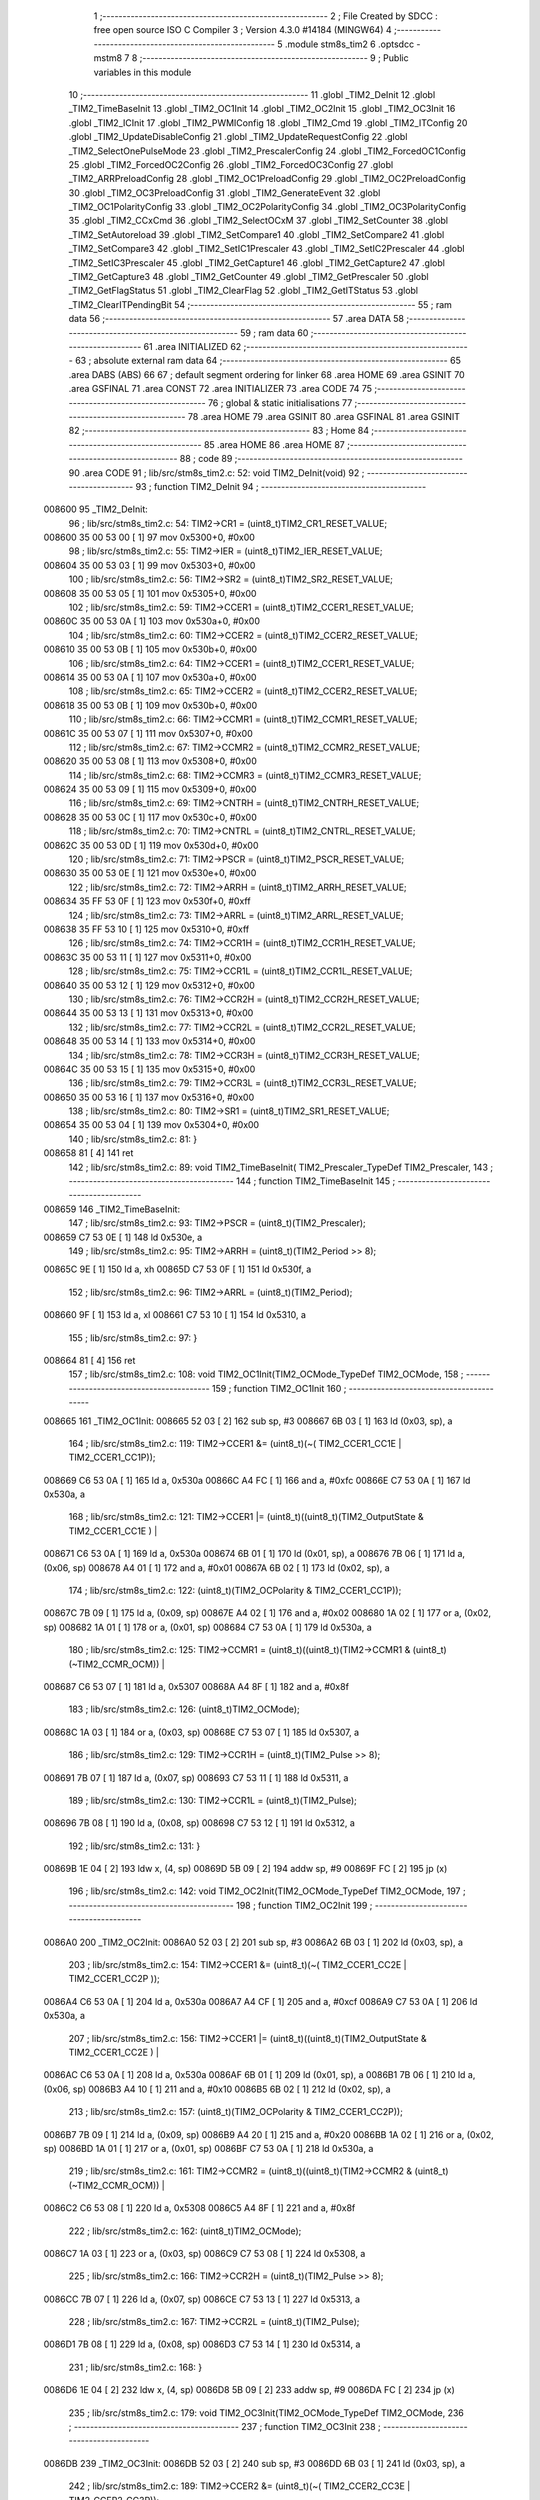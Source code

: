                                       1 ;--------------------------------------------------------
                                      2 ; File Created by SDCC : free open source ISO C Compiler 
                                      3 ; Version 4.3.0 #14184 (MINGW64)
                                      4 ;--------------------------------------------------------
                                      5 	.module stm8s_tim2
                                      6 	.optsdcc -mstm8
                                      7 	
                                      8 ;--------------------------------------------------------
                                      9 ; Public variables in this module
                                     10 ;--------------------------------------------------------
                                     11 	.globl _TIM2_DeInit
                                     12 	.globl _TIM2_TimeBaseInit
                                     13 	.globl _TIM2_OC1Init
                                     14 	.globl _TIM2_OC2Init
                                     15 	.globl _TIM2_OC3Init
                                     16 	.globl _TIM2_ICInit
                                     17 	.globl _TIM2_PWMIConfig
                                     18 	.globl _TIM2_Cmd
                                     19 	.globl _TIM2_ITConfig
                                     20 	.globl _TIM2_UpdateDisableConfig
                                     21 	.globl _TIM2_UpdateRequestConfig
                                     22 	.globl _TIM2_SelectOnePulseMode
                                     23 	.globl _TIM2_PrescalerConfig
                                     24 	.globl _TIM2_ForcedOC1Config
                                     25 	.globl _TIM2_ForcedOC2Config
                                     26 	.globl _TIM2_ForcedOC3Config
                                     27 	.globl _TIM2_ARRPreloadConfig
                                     28 	.globl _TIM2_OC1PreloadConfig
                                     29 	.globl _TIM2_OC2PreloadConfig
                                     30 	.globl _TIM2_OC3PreloadConfig
                                     31 	.globl _TIM2_GenerateEvent
                                     32 	.globl _TIM2_OC1PolarityConfig
                                     33 	.globl _TIM2_OC2PolarityConfig
                                     34 	.globl _TIM2_OC3PolarityConfig
                                     35 	.globl _TIM2_CCxCmd
                                     36 	.globl _TIM2_SelectOCxM
                                     37 	.globl _TIM2_SetCounter
                                     38 	.globl _TIM2_SetAutoreload
                                     39 	.globl _TIM2_SetCompare1
                                     40 	.globl _TIM2_SetCompare2
                                     41 	.globl _TIM2_SetCompare3
                                     42 	.globl _TIM2_SetIC1Prescaler
                                     43 	.globl _TIM2_SetIC2Prescaler
                                     44 	.globl _TIM2_SetIC3Prescaler
                                     45 	.globl _TIM2_GetCapture1
                                     46 	.globl _TIM2_GetCapture2
                                     47 	.globl _TIM2_GetCapture3
                                     48 	.globl _TIM2_GetCounter
                                     49 	.globl _TIM2_GetPrescaler
                                     50 	.globl _TIM2_GetFlagStatus
                                     51 	.globl _TIM2_ClearFlag
                                     52 	.globl _TIM2_GetITStatus
                                     53 	.globl _TIM2_ClearITPendingBit
                                     54 ;--------------------------------------------------------
                                     55 ; ram data
                                     56 ;--------------------------------------------------------
                                     57 	.area DATA
                                     58 ;--------------------------------------------------------
                                     59 ; ram data
                                     60 ;--------------------------------------------------------
                                     61 	.area INITIALIZED
                                     62 ;--------------------------------------------------------
                                     63 ; absolute external ram data
                                     64 ;--------------------------------------------------------
                                     65 	.area DABS (ABS)
                                     66 
                                     67 ; default segment ordering for linker
                                     68 	.area HOME
                                     69 	.area GSINIT
                                     70 	.area GSFINAL
                                     71 	.area CONST
                                     72 	.area INITIALIZER
                                     73 	.area CODE
                                     74 
                                     75 ;--------------------------------------------------------
                                     76 ; global & static initialisations
                                     77 ;--------------------------------------------------------
                                     78 	.area HOME
                                     79 	.area GSINIT
                                     80 	.area GSFINAL
                                     81 	.area GSINIT
                                     82 ;--------------------------------------------------------
                                     83 ; Home
                                     84 ;--------------------------------------------------------
                                     85 	.area HOME
                                     86 	.area HOME
                                     87 ;--------------------------------------------------------
                                     88 ; code
                                     89 ;--------------------------------------------------------
                                     90 	.area CODE
                                     91 ;	lib/src/stm8s_tim2.c: 52: void TIM2_DeInit(void)
                                     92 ;	-----------------------------------------
                                     93 ;	 function TIM2_DeInit
                                     94 ;	-----------------------------------------
      008600                         95 _TIM2_DeInit:
                                     96 ;	lib/src/stm8s_tim2.c: 54: TIM2->CR1 = (uint8_t)TIM2_CR1_RESET_VALUE;
      008600 35 00 53 00      [ 1]   97 	mov	0x5300+0, #0x00
                                     98 ;	lib/src/stm8s_tim2.c: 55: TIM2->IER = (uint8_t)TIM2_IER_RESET_VALUE;
      008604 35 00 53 03      [ 1]   99 	mov	0x5303+0, #0x00
                                    100 ;	lib/src/stm8s_tim2.c: 56: TIM2->SR2 = (uint8_t)TIM2_SR2_RESET_VALUE;
      008608 35 00 53 05      [ 1]  101 	mov	0x5305+0, #0x00
                                    102 ;	lib/src/stm8s_tim2.c: 59: TIM2->CCER1 = (uint8_t)TIM2_CCER1_RESET_VALUE;
      00860C 35 00 53 0A      [ 1]  103 	mov	0x530a+0, #0x00
                                    104 ;	lib/src/stm8s_tim2.c: 60: TIM2->CCER2 = (uint8_t)TIM2_CCER2_RESET_VALUE;
      008610 35 00 53 0B      [ 1]  105 	mov	0x530b+0, #0x00
                                    106 ;	lib/src/stm8s_tim2.c: 64: TIM2->CCER1 = (uint8_t)TIM2_CCER1_RESET_VALUE;
      008614 35 00 53 0A      [ 1]  107 	mov	0x530a+0, #0x00
                                    108 ;	lib/src/stm8s_tim2.c: 65: TIM2->CCER2 = (uint8_t)TIM2_CCER2_RESET_VALUE;
      008618 35 00 53 0B      [ 1]  109 	mov	0x530b+0, #0x00
                                    110 ;	lib/src/stm8s_tim2.c: 66: TIM2->CCMR1 = (uint8_t)TIM2_CCMR1_RESET_VALUE;
      00861C 35 00 53 07      [ 1]  111 	mov	0x5307+0, #0x00
                                    112 ;	lib/src/stm8s_tim2.c: 67: TIM2->CCMR2 = (uint8_t)TIM2_CCMR2_RESET_VALUE;
      008620 35 00 53 08      [ 1]  113 	mov	0x5308+0, #0x00
                                    114 ;	lib/src/stm8s_tim2.c: 68: TIM2->CCMR3 = (uint8_t)TIM2_CCMR3_RESET_VALUE;
      008624 35 00 53 09      [ 1]  115 	mov	0x5309+0, #0x00
                                    116 ;	lib/src/stm8s_tim2.c: 69: TIM2->CNTRH = (uint8_t)TIM2_CNTRH_RESET_VALUE;
      008628 35 00 53 0C      [ 1]  117 	mov	0x530c+0, #0x00
                                    118 ;	lib/src/stm8s_tim2.c: 70: TIM2->CNTRL = (uint8_t)TIM2_CNTRL_RESET_VALUE;
      00862C 35 00 53 0D      [ 1]  119 	mov	0x530d+0, #0x00
                                    120 ;	lib/src/stm8s_tim2.c: 71: TIM2->PSCR = (uint8_t)TIM2_PSCR_RESET_VALUE;
      008630 35 00 53 0E      [ 1]  121 	mov	0x530e+0, #0x00
                                    122 ;	lib/src/stm8s_tim2.c: 72: TIM2->ARRH  = (uint8_t)TIM2_ARRH_RESET_VALUE;
      008634 35 FF 53 0F      [ 1]  123 	mov	0x530f+0, #0xff
                                    124 ;	lib/src/stm8s_tim2.c: 73: TIM2->ARRL  = (uint8_t)TIM2_ARRL_RESET_VALUE;
      008638 35 FF 53 10      [ 1]  125 	mov	0x5310+0, #0xff
                                    126 ;	lib/src/stm8s_tim2.c: 74: TIM2->CCR1H = (uint8_t)TIM2_CCR1H_RESET_VALUE;
      00863C 35 00 53 11      [ 1]  127 	mov	0x5311+0, #0x00
                                    128 ;	lib/src/stm8s_tim2.c: 75: TIM2->CCR1L = (uint8_t)TIM2_CCR1L_RESET_VALUE;
      008640 35 00 53 12      [ 1]  129 	mov	0x5312+0, #0x00
                                    130 ;	lib/src/stm8s_tim2.c: 76: TIM2->CCR2H = (uint8_t)TIM2_CCR2H_RESET_VALUE;
      008644 35 00 53 13      [ 1]  131 	mov	0x5313+0, #0x00
                                    132 ;	lib/src/stm8s_tim2.c: 77: TIM2->CCR2L = (uint8_t)TIM2_CCR2L_RESET_VALUE;
      008648 35 00 53 14      [ 1]  133 	mov	0x5314+0, #0x00
                                    134 ;	lib/src/stm8s_tim2.c: 78: TIM2->CCR3H = (uint8_t)TIM2_CCR3H_RESET_VALUE;
      00864C 35 00 53 15      [ 1]  135 	mov	0x5315+0, #0x00
                                    136 ;	lib/src/stm8s_tim2.c: 79: TIM2->CCR3L = (uint8_t)TIM2_CCR3L_RESET_VALUE;
      008650 35 00 53 16      [ 1]  137 	mov	0x5316+0, #0x00
                                    138 ;	lib/src/stm8s_tim2.c: 80: TIM2->SR1 = (uint8_t)TIM2_SR1_RESET_VALUE;
      008654 35 00 53 04      [ 1]  139 	mov	0x5304+0, #0x00
                                    140 ;	lib/src/stm8s_tim2.c: 81: }
      008658 81               [ 4]  141 	ret
                                    142 ;	lib/src/stm8s_tim2.c: 89: void TIM2_TimeBaseInit( TIM2_Prescaler_TypeDef TIM2_Prescaler,
                                    143 ;	-----------------------------------------
                                    144 ;	 function TIM2_TimeBaseInit
                                    145 ;	-----------------------------------------
      008659                        146 _TIM2_TimeBaseInit:
                                    147 ;	lib/src/stm8s_tim2.c: 93: TIM2->PSCR = (uint8_t)(TIM2_Prescaler);
      008659 C7 53 0E         [ 1]  148 	ld	0x530e, a
                                    149 ;	lib/src/stm8s_tim2.c: 95: TIM2->ARRH = (uint8_t)(TIM2_Period >> 8);
      00865C 9E               [ 1]  150 	ld	a, xh
      00865D C7 53 0F         [ 1]  151 	ld	0x530f, a
                                    152 ;	lib/src/stm8s_tim2.c: 96: TIM2->ARRL = (uint8_t)(TIM2_Period);
      008660 9F               [ 1]  153 	ld	a, xl
      008661 C7 53 10         [ 1]  154 	ld	0x5310, a
                                    155 ;	lib/src/stm8s_tim2.c: 97: }
      008664 81               [ 4]  156 	ret
                                    157 ;	lib/src/stm8s_tim2.c: 108: void TIM2_OC1Init(TIM2_OCMode_TypeDef TIM2_OCMode,
                                    158 ;	-----------------------------------------
                                    159 ;	 function TIM2_OC1Init
                                    160 ;	-----------------------------------------
      008665                        161 _TIM2_OC1Init:
      008665 52 03            [ 2]  162 	sub	sp, #3
      008667 6B 03            [ 1]  163 	ld	(0x03, sp), a
                                    164 ;	lib/src/stm8s_tim2.c: 119: TIM2->CCER1 &= (uint8_t)(~( TIM2_CCER1_CC1E | TIM2_CCER1_CC1P));
      008669 C6 53 0A         [ 1]  165 	ld	a, 0x530a
      00866C A4 FC            [ 1]  166 	and	a, #0xfc
      00866E C7 53 0A         [ 1]  167 	ld	0x530a, a
                                    168 ;	lib/src/stm8s_tim2.c: 121: TIM2->CCER1 |= (uint8_t)((uint8_t)(TIM2_OutputState & TIM2_CCER1_CC1E ) |
      008671 C6 53 0A         [ 1]  169 	ld	a, 0x530a
      008674 6B 01            [ 1]  170 	ld	(0x01, sp), a
      008676 7B 06            [ 1]  171 	ld	a, (0x06, sp)
      008678 A4 01            [ 1]  172 	and	a, #0x01
      00867A 6B 02            [ 1]  173 	ld	(0x02, sp), a
                                    174 ;	lib/src/stm8s_tim2.c: 122: (uint8_t)(TIM2_OCPolarity & TIM2_CCER1_CC1P));
      00867C 7B 09            [ 1]  175 	ld	a, (0x09, sp)
      00867E A4 02            [ 1]  176 	and	a, #0x02
      008680 1A 02            [ 1]  177 	or	a, (0x02, sp)
      008682 1A 01            [ 1]  178 	or	a, (0x01, sp)
      008684 C7 53 0A         [ 1]  179 	ld	0x530a, a
                                    180 ;	lib/src/stm8s_tim2.c: 125: TIM2->CCMR1 = (uint8_t)((uint8_t)(TIM2->CCMR1 & (uint8_t)(~TIM2_CCMR_OCM)) |
      008687 C6 53 07         [ 1]  181 	ld	a, 0x5307
      00868A A4 8F            [ 1]  182 	and	a, #0x8f
                                    183 ;	lib/src/stm8s_tim2.c: 126: (uint8_t)TIM2_OCMode);
      00868C 1A 03            [ 1]  184 	or	a, (0x03, sp)
      00868E C7 53 07         [ 1]  185 	ld	0x5307, a
                                    186 ;	lib/src/stm8s_tim2.c: 129: TIM2->CCR1H = (uint8_t)(TIM2_Pulse >> 8);
      008691 7B 07            [ 1]  187 	ld	a, (0x07, sp)
      008693 C7 53 11         [ 1]  188 	ld	0x5311, a
                                    189 ;	lib/src/stm8s_tim2.c: 130: TIM2->CCR1L = (uint8_t)(TIM2_Pulse);
      008696 7B 08            [ 1]  190 	ld	a, (0x08, sp)
      008698 C7 53 12         [ 1]  191 	ld	0x5312, a
                                    192 ;	lib/src/stm8s_tim2.c: 131: }
      00869B 1E 04            [ 2]  193 	ldw	x, (4, sp)
      00869D 5B 09            [ 2]  194 	addw	sp, #9
      00869F FC               [ 2]  195 	jp	(x)
                                    196 ;	lib/src/stm8s_tim2.c: 142: void TIM2_OC2Init(TIM2_OCMode_TypeDef TIM2_OCMode,
                                    197 ;	-----------------------------------------
                                    198 ;	 function TIM2_OC2Init
                                    199 ;	-----------------------------------------
      0086A0                        200 _TIM2_OC2Init:
      0086A0 52 03            [ 2]  201 	sub	sp, #3
      0086A2 6B 03            [ 1]  202 	ld	(0x03, sp), a
                                    203 ;	lib/src/stm8s_tim2.c: 154: TIM2->CCER1 &= (uint8_t)(~( TIM2_CCER1_CC2E |  TIM2_CCER1_CC2P ));
      0086A4 C6 53 0A         [ 1]  204 	ld	a, 0x530a
      0086A7 A4 CF            [ 1]  205 	and	a, #0xcf
      0086A9 C7 53 0A         [ 1]  206 	ld	0x530a, a
                                    207 ;	lib/src/stm8s_tim2.c: 156: TIM2->CCER1 |= (uint8_t)((uint8_t)(TIM2_OutputState  & TIM2_CCER1_CC2E ) |
      0086AC C6 53 0A         [ 1]  208 	ld	a, 0x530a
      0086AF 6B 01            [ 1]  209 	ld	(0x01, sp), a
      0086B1 7B 06            [ 1]  210 	ld	a, (0x06, sp)
      0086B3 A4 10            [ 1]  211 	and	a, #0x10
      0086B5 6B 02            [ 1]  212 	ld	(0x02, sp), a
                                    213 ;	lib/src/stm8s_tim2.c: 157: (uint8_t)(TIM2_OCPolarity & TIM2_CCER1_CC2P));
      0086B7 7B 09            [ 1]  214 	ld	a, (0x09, sp)
      0086B9 A4 20            [ 1]  215 	and	a, #0x20
      0086BB 1A 02            [ 1]  216 	or	a, (0x02, sp)
      0086BD 1A 01            [ 1]  217 	or	a, (0x01, sp)
      0086BF C7 53 0A         [ 1]  218 	ld	0x530a, a
                                    219 ;	lib/src/stm8s_tim2.c: 161: TIM2->CCMR2 = (uint8_t)((uint8_t)(TIM2->CCMR2 & (uint8_t)(~TIM2_CCMR_OCM)) |
      0086C2 C6 53 08         [ 1]  220 	ld	a, 0x5308
      0086C5 A4 8F            [ 1]  221 	and	a, #0x8f
                                    222 ;	lib/src/stm8s_tim2.c: 162: (uint8_t)TIM2_OCMode);
      0086C7 1A 03            [ 1]  223 	or	a, (0x03, sp)
      0086C9 C7 53 08         [ 1]  224 	ld	0x5308, a
                                    225 ;	lib/src/stm8s_tim2.c: 166: TIM2->CCR2H = (uint8_t)(TIM2_Pulse >> 8);
      0086CC 7B 07            [ 1]  226 	ld	a, (0x07, sp)
      0086CE C7 53 13         [ 1]  227 	ld	0x5313, a
                                    228 ;	lib/src/stm8s_tim2.c: 167: TIM2->CCR2L = (uint8_t)(TIM2_Pulse);
      0086D1 7B 08            [ 1]  229 	ld	a, (0x08, sp)
      0086D3 C7 53 14         [ 1]  230 	ld	0x5314, a
                                    231 ;	lib/src/stm8s_tim2.c: 168: }
      0086D6 1E 04            [ 2]  232 	ldw	x, (4, sp)
      0086D8 5B 09            [ 2]  233 	addw	sp, #9
      0086DA FC               [ 2]  234 	jp	(x)
                                    235 ;	lib/src/stm8s_tim2.c: 179: void TIM2_OC3Init(TIM2_OCMode_TypeDef TIM2_OCMode,
                                    236 ;	-----------------------------------------
                                    237 ;	 function TIM2_OC3Init
                                    238 ;	-----------------------------------------
      0086DB                        239 _TIM2_OC3Init:
      0086DB 52 03            [ 2]  240 	sub	sp, #3
      0086DD 6B 03            [ 1]  241 	ld	(0x03, sp), a
                                    242 ;	lib/src/stm8s_tim2.c: 189: TIM2->CCER2 &= (uint8_t)(~( TIM2_CCER2_CC3E  | TIM2_CCER2_CC3P));
      0086DF C6 53 0B         [ 1]  243 	ld	a, 0x530b
      0086E2 A4 FC            [ 1]  244 	and	a, #0xfc
      0086E4 C7 53 0B         [ 1]  245 	ld	0x530b, a
                                    246 ;	lib/src/stm8s_tim2.c: 191: TIM2->CCER2 |= (uint8_t)((uint8_t)(TIM2_OutputState & TIM2_CCER2_CC3E) |
      0086E7 C6 53 0B         [ 1]  247 	ld	a, 0x530b
      0086EA 6B 01            [ 1]  248 	ld	(0x01, sp), a
      0086EC 7B 06            [ 1]  249 	ld	a, (0x06, sp)
      0086EE A4 01            [ 1]  250 	and	a, #0x01
      0086F0 6B 02            [ 1]  251 	ld	(0x02, sp), a
                                    252 ;	lib/src/stm8s_tim2.c: 192: (uint8_t)(TIM2_OCPolarity & TIM2_CCER2_CC3P));
      0086F2 7B 09            [ 1]  253 	ld	a, (0x09, sp)
      0086F4 A4 02            [ 1]  254 	and	a, #0x02
      0086F6 1A 02            [ 1]  255 	or	a, (0x02, sp)
      0086F8 1A 01            [ 1]  256 	or	a, (0x01, sp)
      0086FA C7 53 0B         [ 1]  257 	ld	0x530b, a
                                    258 ;	lib/src/stm8s_tim2.c: 195: TIM2->CCMR3 = (uint8_t)((uint8_t)(TIM2->CCMR3 & (uint8_t)(~TIM2_CCMR_OCM)) |
      0086FD C6 53 09         [ 1]  259 	ld	a, 0x5309
      008700 A4 8F            [ 1]  260 	and	a, #0x8f
                                    261 ;	lib/src/stm8s_tim2.c: 196: (uint8_t)TIM2_OCMode);
      008702 1A 03            [ 1]  262 	or	a, (0x03, sp)
      008704 C7 53 09         [ 1]  263 	ld	0x5309, a
                                    264 ;	lib/src/stm8s_tim2.c: 199: TIM2->CCR3H = (uint8_t)(TIM2_Pulse >> 8);
      008707 7B 07            [ 1]  265 	ld	a, (0x07, sp)
      008709 C7 53 15         [ 1]  266 	ld	0x5315, a
                                    267 ;	lib/src/stm8s_tim2.c: 200: TIM2->CCR3L = (uint8_t)(TIM2_Pulse);
      00870C 7B 08            [ 1]  268 	ld	a, (0x08, sp)
      00870E C7 53 16         [ 1]  269 	ld	0x5316, a
                                    270 ;	lib/src/stm8s_tim2.c: 201: }
      008711 1E 04            [ 2]  271 	ldw	x, (4, sp)
      008713 5B 09            [ 2]  272 	addw	sp, #9
      008715 FC               [ 2]  273 	jp	(x)
                                    274 ;	lib/src/stm8s_tim2.c: 212: void TIM2_ICInit(TIM2_Channel_TypeDef TIM2_Channel,
                                    275 ;	-----------------------------------------
                                    276 ;	 function TIM2_ICInit
                                    277 ;	-----------------------------------------
      008716                        278 _TIM2_ICInit:
                                    279 ;	lib/src/stm8s_tim2.c: 225: if (TIM2_Channel == TIM2_CHANNEL_1)
      008716 4D               [ 1]  280 	tnz	a
      008717 26 16            [ 1]  281 	jrne	00105$
                                    282 ;	lib/src/stm8s_tim2.c: 228: TI1_Config((uint8_t)TIM2_ICPolarity,
      008719 7B 06            [ 1]  283 	ld	a, (0x06, sp)
      00871B 88               [ 1]  284 	push	a
      00871C 7B 05            [ 1]  285 	ld	a, (0x05, sp)
      00871E 88               [ 1]  286 	push	a
      00871F 7B 05            [ 1]  287 	ld	a, (0x05, sp)
      008721 CD 8A AD         [ 4]  288 	call	_TI1_Config
                                    289 ;	lib/src/stm8s_tim2.c: 233: TIM2_SetIC1Prescaler(TIM2_ICPrescaler);
      008724 7B 05            [ 1]  290 	ld	a, (0x05, sp)
      008726 1E 01            [ 2]  291 	ldw	x, (1, sp)
      008728 1F 05            [ 2]  292 	ldw	(5, sp), x
      00872A 5B 04            [ 2]  293 	addw	sp, #4
      00872C CC 89 D9         [ 2]  294 	jp	_TIM2_SetIC1Prescaler
      00872F                        295 00105$:
                                    296 ;	lib/src/stm8s_tim2.c: 235: else if (TIM2_Channel == TIM2_CHANNEL_2)
      00872F 4A               [ 1]  297 	dec	a
      008730 26 16            [ 1]  298 	jrne	00102$
                                    299 ;	lib/src/stm8s_tim2.c: 238: TI2_Config((uint8_t)TIM2_ICPolarity,
      008732 7B 06            [ 1]  300 	ld	a, (0x06, sp)
      008734 88               [ 1]  301 	push	a
      008735 7B 05            [ 1]  302 	ld	a, (0x05, sp)
      008737 88               [ 1]  303 	push	a
      008738 7B 05            [ 1]  304 	ld	a, (0x05, sp)
      00873A CD 8A E8         [ 4]  305 	call	_TI2_Config
                                    306 ;	lib/src/stm8s_tim2.c: 243: TIM2_SetIC2Prescaler(TIM2_ICPrescaler);
      00873D 7B 05            [ 1]  307 	ld	a, (0x05, sp)
      00873F 1E 01            [ 2]  308 	ldw	x, (1, sp)
      008741 1F 05            [ 2]  309 	ldw	(5, sp), x
      008743 5B 04            [ 2]  310 	addw	sp, #4
      008745 CC 89 E8         [ 2]  311 	jp	_TIM2_SetIC2Prescaler
      008748                        312 00102$:
                                    313 ;	lib/src/stm8s_tim2.c: 248: TI3_Config((uint8_t)TIM2_ICPolarity,
      008748 7B 06            [ 1]  314 	ld	a, (0x06, sp)
      00874A 88               [ 1]  315 	push	a
      00874B 7B 05            [ 1]  316 	ld	a, (0x05, sp)
      00874D 88               [ 1]  317 	push	a
      00874E 7B 05            [ 1]  318 	ld	a, (0x05, sp)
      008750 CD 8B 23         [ 4]  319 	call	_TI3_Config
                                    320 ;	lib/src/stm8s_tim2.c: 253: TIM2_SetIC3Prescaler(TIM2_ICPrescaler);
      008753 7B 05            [ 1]  321 	ld	a, (0x05, sp)
      008755 1E 01            [ 2]  322 	ldw	x, (1, sp)
      008757 1F 05            [ 2]  323 	ldw	(5, sp), x
      008759 5B 04            [ 2]  324 	addw	sp, #4
                                    325 ;	lib/src/stm8s_tim2.c: 255: }
      00875B CC 89 F7         [ 2]  326 	jp	_TIM2_SetIC3Prescaler
                                    327 ;	lib/src/stm8s_tim2.c: 266: void TIM2_PWMIConfig(TIM2_Channel_TypeDef TIM2_Channel,
                                    328 ;	-----------------------------------------
                                    329 ;	 function TIM2_PWMIConfig
                                    330 ;	-----------------------------------------
      00875E                        331 _TIM2_PWMIConfig:
      00875E 52 02            [ 2]  332 	sub	sp, #2
      008760 97               [ 1]  333 	ld	xl, a
                                    334 ;	lib/src/stm8s_tim2.c: 282: if (TIM2_ICPolarity != TIM2_ICPOLARITY_FALLING)
      008761 7B 05            [ 1]  335 	ld	a, (0x05, sp)
      008763 A1 44            [ 1]  336 	cp	a, #0x44
      008765 27 05            [ 1]  337 	jreq	00102$
                                    338 ;	lib/src/stm8s_tim2.c: 284: icpolarity = (uint8_t)TIM2_ICPOLARITY_FALLING;
      008767 A6 44            [ 1]  339 	ld	a, #0x44
      008769 6B 01            [ 1]  340 	ld	(0x01, sp), a
                                    341 ;	lib/src/stm8s_tim2.c: 288: icpolarity = (uint8_t)TIM2_ICPOLARITY_RISING;
      00876B C5                     342 	.byte 0xc5
      00876C                        343 00102$:
      00876C 0F 01            [ 1]  344 	clr	(0x01, sp)
      00876E                        345 00103$:
                                    346 ;	lib/src/stm8s_tim2.c: 292: if (TIM2_ICSelection == TIM2_ICSELECTION_DIRECTTI)
      00876E 7B 06            [ 1]  347 	ld	a, (0x06, sp)
      008770 4A               [ 1]  348 	dec	a
      008771 26 06            [ 1]  349 	jrne	00105$
                                    350 ;	lib/src/stm8s_tim2.c: 294: icselection = (uint8_t)TIM2_ICSELECTION_INDIRECTTI;
      008773 A6 02            [ 1]  351 	ld	a, #0x02
      008775 6B 02            [ 1]  352 	ld	(0x02, sp), a
      008777 20 04            [ 2]  353 	jra	00106$
      008779                        354 00105$:
                                    355 ;	lib/src/stm8s_tim2.c: 298: icselection = (uint8_t)TIM2_ICSELECTION_DIRECTTI;
      008779 A6 01            [ 1]  356 	ld	a, #0x01
      00877B 6B 02            [ 1]  357 	ld	(0x02, sp), a
      00877D                        358 00106$:
                                    359 ;	lib/src/stm8s_tim2.c: 301: if (TIM2_Channel == TIM2_CHANNEL_1)
      00877D 9F               [ 1]  360 	ld	a, xl
      00877E 4D               [ 1]  361 	tnz	a
      00877F 26 26            [ 1]  362 	jrne	00108$
                                    363 ;	lib/src/stm8s_tim2.c: 304: TI1_Config((uint8_t)TIM2_ICPolarity, (uint8_t)TIM2_ICSelection,
      008781 7B 08            [ 1]  364 	ld	a, (0x08, sp)
      008783 88               [ 1]  365 	push	a
      008784 7B 07            [ 1]  366 	ld	a, (0x07, sp)
      008786 88               [ 1]  367 	push	a
      008787 7B 07            [ 1]  368 	ld	a, (0x07, sp)
      008789 CD 8A AD         [ 4]  369 	call	_TI1_Config
                                    370 ;	lib/src/stm8s_tim2.c: 308: TIM2_SetIC1Prescaler(TIM2_ICPrescaler);
      00878C 7B 07            [ 1]  371 	ld	a, (0x07, sp)
      00878E CD 89 D9         [ 4]  372 	call	_TIM2_SetIC1Prescaler
                                    373 ;	lib/src/stm8s_tim2.c: 311: TI2_Config(icpolarity, icselection, TIM2_ICFilter);
      008791 7B 08            [ 1]  374 	ld	a, (0x08, sp)
      008793 88               [ 1]  375 	push	a
      008794 7B 03            [ 1]  376 	ld	a, (0x03, sp)
      008796 88               [ 1]  377 	push	a
      008797 7B 03            [ 1]  378 	ld	a, (0x03, sp)
      008799 CD 8A E8         [ 4]  379 	call	_TI2_Config
                                    380 ;	lib/src/stm8s_tim2.c: 314: TIM2_SetIC2Prescaler(TIM2_ICPrescaler);
      00879C 7B 07            [ 1]  381 	ld	a, (0x07, sp)
      00879E 1E 03            [ 2]  382 	ldw	x, (3, sp)
      0087A0 1F 07            [ 2]  383 	ldw	(7, sp), x
      0087A2 5B 06            [ 2]  384 	addw	sp, #6
      0087A4 CC 89 E8         [ 2]  385 	jp	_TIM2_SetIC2Prescaler
      0087A7                        386 00108$:
                                    387 ;	lib/src/stm8s_tim2.c: 319: TI2_Config((uint8_t)TIM2_ICPolarity, (uint8_t)TIM2_ICSelection,
      0087A7 7B 08            [ 1]  388 	ld	a, (0x08, sp)
      0087A9 88               [ 1]  389 	push	a
      0087AA 7B 07            [ 1]  390 	ld	a, (0x07, sp)
      0087AC 88               [ 1]  391 	push	a
      0087AD 7B 07            [ 1]  392 	ld	a, (0x07, sp)
      0087AF CD 8A E8         [ 4]  393 	call	_TI2_Config
                                    394 ;	lib/src/stm8s_tim2.c: 323: TIM2_SetIC2Prescaler(TIM2_ICPrescaler);
      0087B2 7B 07            [ 1]  395 	ld	a, (0x07, sp)
      0087B4 CD 89 E8         [ 4]  396 	call	_TIM2_SetIC2Prescaler
                                    397 ;	lib/src/stm8s_tim2.c: 326: TI1_Config((uint8_t)icpolarity, icselection, (uint8_t)TIM2_ICFilter);
      0087B7 7B 08            [ 1]  398 	ld	a, (0x08, sp)
      0087B9 88               [ 1]  399 	push	a
      0087BA 7B 03            [ 1]  400 	ld	a, (0x03, sp)
      0087BC 88               [ 1]  401 	push	a
      0087BD 7B 03            [ 1]  402 	ld	a, (0x03, sp)
      0087BF CD 8A AD         [ 4]  403 	call	_TI1_Config
                                    404 ;	lib/src/stm8s_tim2.c: 329: TIM2_SetIC1Prescaler(TIM2_ICPrescaler);
      0087C2 7B 07            [ 1]  405 	ld	a, (0x07, sp)
      0087C4 1E 03            [ 2]  406 	ldw	x, (3, sp)
      0087C6 1F 07            [ 2]  407 	ldw	(7, sp), x
      0087C8 5B 06            [ 2]  408 	addw	sp, #6
                                    409 ;	lib/src/stm8s_tim2.c: 331: }
      0087CA CC 89 D9         [ 2]  410 	jp	_TIM2_SetIC1Prescaler
                                    411 ;	lib/src/stm8s_tim2.c: 339: void TIM2_Cmd(FunctionalState NewState)
                                    412 ;	-----------------------------------------
                                    413 ;	 function TIM2_Cmd
                                    414 ;	-----------------------------------------
      0087CD                        415 _TIM2_Cmd:
      0087CD 88               [ 1]  416 	push	a
      0087CE 6B 01            [ 1]  417 	ld	(0x01, sp), a
                                    418 ;	lib/src/stm8s_tim2.c: 347: TIM2->CR1 |= (uint8_t)TIM2_CR1_CEN;
      0087D0 C6 53 00         [ 1]  419 	ld	a, 0x5300
                                    420 ;	lib/src/stm8s_tim2.c: 345: if (NewState != DISABLE)
      0087D3 0D 01            [ 1]  421 	tnz	(0x01, sp)
      0087D5 27 07            [ 1]  422 	jreq	00102$
                                    423 ;	lib/src/stm8s_tim2.c: 347: TIM2->CR1 |= (uint8_t)TIM2_CR1_CEN;
      0087D7 AA 01            [ 1]  424 	or	a, #0x01
      0087D9 C7 53 00         [ 1]  425 	ld	0x5300, a
      0087DC 20 05            [ 2]  426 	jra	00104$
      0087DE                        427 00102$:
                                    428 ;	lib/src/stm8s_tim2.c: 351: TIM2->CR1 &= (uint8_t)(~TIM2_CR1_CEN);
      0087DE A4 FE            [ 1]  429 	and	a, #0xfe
      0087E0 C7 53 00         [ 1]  430 	ld	0x5300, a
      0087E3                        431 00104$:
                                    432 ;	lib/src/stm8s_tim2.c: 353: }
      0087E3 84               [ 1]  433 	pop	a
      0087E4 81               [ 4]  434 	ret
                                    435 ;	lib/src/stm8s_tim2.c: 368: void TIM2_ITConfig(TIM2_IT_TypeDef TIM2_IT, FunctionalState NewState)
                                    436 ;	-----------------------------------------
                                    437 ;	 function TIM2_ITConfig
                                    438 ;	-----------------------------------------
      0087E5                        439 _TIM2_ITConfig:
      0087E5 88               [ 1]  440 	push	a
                                    441 ;	lib/src/stm8s_tim2.c: 377: TIM2->IER |= (uint8_t)TIM2_IT;
      0087E6 AE 53 03         [ 2]  442 	ldw	x, #0x5303
      0087E9 88               [ 1]  443 	push	a
      0087EA F6               [ 1]  444 	ld	a, (x)
      0087EB 6B 02            [ 1]  445 	ld	(0x02, sp), a
      0087ED 84               [ 1]  446 	pop	a
                                    447 ;	lib/src/stm8s_tim2.c: 374: if (NewState != DISABLE)
      0087EE 0D 04            [ 1]  448 	tnz	(0x04, sp)
      0087F0 27 07            [ 1]  449 	jreq	00102$
                                    450 ;	lib/src/stm8s_tim2.c: 377: TIM2->IER |= (uint8_t)TIM2_IT;
      0087F2 1A 01            [ 1]  451 	or	a, (0x01, sp)
      0087F4 C7 53 03         [ 1]  452 	ld	0x5303, a
      0087F7 20 06            [ 2]  453 	jra	00104$
      0087F9                        454 00102$:
                                    455 ;	lib/src/stm8s_tim2.c: 382: TIM2->IER &= (uint8_t)(~TIM2_IT);
      0087F9 43               [ 1]  456 	cpl	a
      0087FA 14 01            [ 1]  457 	and	a, (0x01, sp)
      0087FC C7 53 03         [ 1]  458 	ld	0x5303, a
      0087FF                        459 00104$:
                                    460 ;	lib/src/stm8s_tim2.c: 384: }
      0087FF 84               [ 1]  461 	pop	a
      008800 85               [ 2]  462 	popw	x
      008801 84               [ 1]  463 	pop	a
      008802 FC               [ 2]  464 	jp	(x)
                                    465 ;	lib/src/stm8s_tim2.c: 392: void TIM2_UpdateDisableConfig(FunctionalState NewState)
                                    466 ;	-----------------------------------------
                                    467 ;	 function TIM2_UpdateDisableConfig
                                    468 ;	-----------------------------------------
      008803                        469 _TIM2_UpdateDisableConfig:
      008803 88               [ 1]  470 	push	a
      008804 6B 01            [ 1]  471 	ld	(0x01, sp), a
                                    472 ;	lib/src/stm8s_tim2.c: 400: TIM2->CR1 |= (uint8_t)TIM2_CR1_UDIS;
      008806 C6 53 00         [ 1]  473 	ld	a, 0x5300
                                    474 ;	lib/src/stm8s_tim2.c: 398: if (NewState != DISABLE)
      008809 0D 01            [ 1]  475 	tnz	(0x01, sp)
      00880B 27 07            [ 1]  476 	jreq	00102$
                                    477 ;	lib/src/stm8s_tim2.c: 400: TIM2->CR1 |= (uint8_t)TIM2_CR1_UDIS;
      00880D AA 02            [ 1]  478 	or	a, #0x02
      00880F C7 53 00         [ 1]  479 	ld	0x5300, a
      008812 20 05            [ 2]  480 	jra	00104$
      008814                        481 00102$:
                                    482 ;	lib/src/stm8s_tim2.c: 404: TIM2->CR1 &= (uint8_t)(~TIM2_CR1_UDIS);
      008814 A4 FD            [ 1]  483 	and	a, #0xfd
      008816 C7 53 00         [ 1]  484 	ld	0x5300, a
      008819                        485 00104$:
                                    486 ;	lib/src/stm8s_tim2.c: 406: }
      008819 84               [ 1]  487 	pop	a
      00881A 81               [ 4]  488 	ret
                                    489 ;	lib/src/stm8s_tim2.c: 416: void TIM2_UpdateRequestConfig(TIM2_UpdateSource_TypeDef TIM2_UpdateSource)
                                    490 ;	-----------------------------------------
                                    491 ;	 function TIM2_UpdateRequestConfig
                                    492 ;	-----------------------------------------
      00881B                        493 _TIM2_UpdateRequestConfig:
      00881B 88               [ 1]  494 	push	a
      00881C 6B 01            [ 1]  495 	ld	(0x01, sp), a
                                    496 ;	lib/src/stm8s_tim2.c: 424: TIM2->CR1 |= (uint8_t)TIM2_CR1_URS;
      00881E C6 53 00         [ 1]  497 	ld	a, 0x5300
                                    498 ;	lib/src/stm8s_tim2.c: 422: if (TIM2_UpdateSource != TIM2_UPDATESOURCE_GLOBAL)
      008821 0D 01            [ 1]  499 	tnz	(0x01, sp)
      008823 27 07            [ 1]  500 	jreq	00102$
                                    501 ;	lib/src/stm8s_tim2.c: 424: TIM2->CR1 |= (uint8_t)TIM2_CR1_URS;
      008825 AA 04            [ 1]  502 	or	a, #0x04
      008827 C7 53 00         [ 1]  503 	ld	0x5300, a
      00882A 20 05            [ 2]  504 	jra	00104$
      00882C                        505 00102$:
                                    506 ;	lib/src/stm8s_tim2.c: 428: TIM2->CR1 &= (uint8_t)(~TIM2_CR1_URS);
      00882C A4 FB            [ 1]  507 	and	a, #0xfb
      00882E C7 53 00         [ 1]  508 	ld	0x5300, a
      008831                        509 00104$:
                                    510 ;	lib/src/stm8s_tim2.c: 430: }
      008831 84               [ 1]  511 	pop	a
      008832 81               [ 4]  512 	ret
                                    513 ;	lib/src/stm8s_tim2.c: 440: void TIM2_SelectOnePulseMode(TIM2_OPMode_TypeDef TIM2_OPMode)
                                    514 ;	-----------------------------------------
                                    515 ;	 function TIM2_SelectOnePulseMode
                                    516 ;	-----------------------------------------
      008833                        517 _TIM2_SelectOnePulseMode:
      008833 88               [ 1]  518 	push	a
      008834 6B 01            [ 1]  519 	ld	(0x01, sp), a
                                    520 ;	lib/src/stm8s_tim2.c: 448: TIM2->CR1 |= (uint8_t)TIM2_CR1_OPM;
      008836 C6 53 00         [ 1]  521 	ld	a, 0x5300
                                    522 ;	lib/src/stm8s_tim2.c: 446: if (TIM2_OPMode != TIM2_OPMODE_REPETITIVE)
      008839 0D 01            [ 1]  523 	tnz	(0x01, sp)
      00883B 27 07            [ 1]  524 	jreq	00102$
                                    525 ;	lib/src/stm8s_tim2.c: 448: TIM2->CR1 |= (uint8_t)TIM2_CR1_OPM;
      00883D AA 08            [ 1]  526 	or	a, #0x08
      00883F C7 53 00         [ 1]  527 	ld	0x5300, a
      008842 20 05            [ 2]  528 	jra	00104$
      008844                        529 00102$:
                                    530 ;	lib/src/stm8s_tim2.c: 452: TIM2->CR1 &= (uint8_t)(~TIM2_CR1_OPM);
      008844 A4 F7            [ 1]  531 	and	a, #0xf7
      008846 C7 53 00         [ 1]  532 	ld	0x5300, a
      008849                        533 00104$:
                                    534 ;	lib/src/stm8s_tim2.c: 454: }
      008849 84               [ 1]  535 	pop	a
      00884A 81               [ 4]  536 	ret
                                    537 ;	lib/src/stm8s_tim2.c: 484: void TIM2_PrescalerConfig(TIM2_Prescaler_TypeDef Prescaler,
                                    538 ;	-----------------------------------------
                                    539 ;	 function TIM2_PrescalerConfig
                                    540 ;	-----------------------------------------
      00884B                        541 _TIM2_PrescalerConfig:
                                    542 ;	lib/src/stm8s_tim2.c: 492: TIM2->PSCR = (uint8_t)Prescaler;
      00884B C7 53 0E         [ 1]  543 	ld	0x530e, a
                                    544 ;	lib/src/stm8s_tim2.c: 495: TIM2->EGR = (uint8_t)TIM2_PSCReloadMode;
      00884E 7B 03            [ 1]  545 	ld	a, (0x03, sp)
      008850 C7 53 06         [ 1]  546 	ld	0x5306, a
                                    547 ;	lib/src/stm8s_tim2.c: 496: }
      008853 85               [ 2]  548 	popw	x
      008854 84               [ 1]  549 	pop	a
      008855 FC               [ 2]  550 	jp	(x)
                                    551 ;	lib/src/stm8s_tim2.c: 507: void TIM2_ForcedOC1Config(TIM2_ForcedAction_TypeDef TIM2_ForcedAction)
                                    552 ;	-----------------------------------------
                                    553 ;	 function TIM2_ForcedOC1Config
                                    554 ;	-----------------------------------------
      008856                        555 _TIM2_ForcedOC1Config:
      008856 88               [ 1]  556 	push	a
      008857 6B 01            [ 1]  557 	ld	(0x01, sp), a
                                    558 ;	lib/src/stm8s_tim2.c: 513: TIM2->CCMR1  =  (uint8_t)((uint8_t)(TIM2->CCMR1 & (uint8_t)(~TIM2_CCMR_OCM))
      008859 C6 53 07         [ 1]  559 	ld	a, 0x5307
      00885C A4 8F            [ 1]  560 	and	a, #0x8f
                                    561 ;	lib/src/stm8s_tim2.c: 514: | (uint8_t)TIM2_ForcedAction);
      00885E 1A 01            [ 1]  562 	or	a, (0x01, sp)
      008860 C7 53 07         [ 1]  563 	ld	0x5307, a
                                    564 ;	lib/src/stm8s_tim2.c: 515: }
      008863 84               [ 1]  565 	pop	a
      008864 81               [ 4]  566 	ret
                                    567 ;	lib/src/stm8s_tim2.c: 526: void TIM2_ForcedOC2Config(TIM2_ForcedAction_TypeDef TIM2_ForcedAction)
                                    568 ;	-----------------------------------------
                                    569 ;	 function TIM2_ForcedOC2Config
                                    570 ;	-----------------------------------------
      008865                        571 _TIM2_ForcedOC2Config:
      008865 88               [ 1]  572 	push	a
      008866 6B 01            [ 1]  573 	ld	(0x01, sp), a
                                    574 ;	lib/src/stm8s_tim2.c: 532: TIM2->CCMR2 = (uint8_t)((uint8_t)(TIM2->CCMR2 & (uint8_t)(~TIM2_CCMR_OCM))
      008868 C6 53 08         [ 1]  575 	ld	a, 0x5308
      00886B A4 8F            [ 1]  576 	and	a, #0x8f
                                    577 ;	lib/src/stm8s_tim2.c: 533: | (uint8_t)TIM2_ForcedAction);
      00886D 1A 01            [ 1]  578 	or	a, (0x01, sp)
      00886F C7 53 08         [ 1]  579 	ld	0x5308, a
                                    580 ;	lib/src/stm8s_tim2.c: 534: }
      008872 84               [ 1]  581 	pop	a
      008873 81               [ 4]  582 	ret
                                    583 ;	lib/src/stm8s_tim2.c: 545: void TIM2_ForcedOC3Config(TIM2_ForcedAction_TypeDef TIM2_ForcedAction)
                                    584 ;	-----------------------------------------
                                    585 ;	 function TIM2_ForcedOC3Config
                                    586 ;	-----------------------------------------
      008874                        587 _TIM2_ForcedOC3Config:
      008874 88               [ 1]  588 	push	a
      008875 6B 01            [ 1]  589 	ld	(0x01, sp), a
                                    590 ;	lib/src/stm8s_tim2.c: 551: TIM2->CCMR3  =  (uint8_t)((uint8_t)(TIM2->CCMR3 & (uint8_t)(~TIM2_CCMR_OCM))
      008877 C6 53 09         [ 1]  591 	ld	a, 0x5309
      00887A A4 8F            [ 1]  592 	and	a, #0x8f
                                    593 ;	lib/src/stm8s_tim2.c: 552: | (uint8_t)TIM2_ForcedAction);
      00887C 1A 01            [ 1]  594 	or	a, (0x01, sp)
      00887E C7 53 09         [ 1]  595 	ld	0x5309, a
                                    596 ;	lib/src/stm8s_tim2.c: 553: }
      008881 84               [ 1]  597 	pop	a
      008882 81               [ 4]  598 	ret
                                    599 ;	lib/src/stm8s_tim2.c: 561: void TIM2_ARRPreloadConfig(FunctionalState NewState)
                                    600 ;	-----------------------------------------
                                    601 ;	 function TIM2_ARRPreloadConfig
                                    602 ;	-----------------------------------------
      008883                        603 _TIM2_ARRPreloadConfig:
      008883 88               [ 1]  604 	push	a
      008884 6B 01            [ 1]  605 	ld	(0x01, sp), a
                                    606 ;	lib/src/stm8s_tim2.c: 569: TIM2->CR1 |= (uint8_t)TIM2_CR1_ARPE;
      008886 C6 53 00         [ 1]  607 	ld	a, 0x5300
                                    608 ;	lib/src/stm8s_tim2.c: 567: if (NewState != DISABLE)
      008889 0D 01            [ 1]  609 	tnz	(0x01, sp)
      00888B 27 07            [ 1]  610 	jreq	00102$
                                    611 ;	lib/src/stm8s_tim2.c: 569: TIM2->CR1 |= (uint8_t)TIM2_CR1_ARPE;
      00888D AA 80            [ 1]  612 	or	a, #0x80
      00888F C7 53 00         [ 1]  613 	ld	0x5300, a
      008892 20 05            [ 2]  614 	jra	00104$
      008894                        615 00102$:
                                    616 ;	lib/src/stm8s_tim2.c: 573: TIM2->CR1 &= (uint8_t)(~TIM2_CR1_ARPE);
      008894 A4 7F            [ 1]  617 	and	a, #0x7f
      008896 C7 53 00         [ 1]  618 	ld	0x5300, a
      008899                        619 00104$:
                                    620 ;	lib/src/stm8s_tim2.c: 575: }
      008899 84               [ 1]  621 	pop	a
      00889A 81               [ 4]  622 	ret
                                    623 ;	lib/src/stm8s_tim2.c: 583: void TIM2_OC1PreloadConfig(FunctionalState NewState)
                                    624 ;	-----------------------------------------
                                    625 ;	 function TIM2_OC1PreloadConfig
                                    626 ;	-----------------------------------------
      00889B                        627 _TIM2_OC1PreloadConfig:
      00889B 88               [ 1]  628 	push	a
      00889C 6B 01            [ 1]  629 	ld	(0x01, sp), a
                                    630 ;	lib/src/stm8s_tim2.c: 591: TIM2->CCMR1 |= (uint8_t)TIM2_CCMR_OCxPE;
      00889E C6 53 07         [ 1]  631 	ld	a, 0x5307
                                    632 ;	lib/src/stm8s_tim2.c: 589: if (NewState != DISABLE)
      0088A1 0D 01            [ 1]  633 	tnz	(0x01, sp)
      0088A3 27 07            [ 1]  634 	jreq	00102$
                                    635 ;	lib/src/stm8s_tim2.c: 591: TIM2->CCMR1 |= (uint8_t)TIM2_CCMR_OCxPE;
      0088A5 AA 08            [ 1]  636 	or	a, #0x08
      0088A7 C7 53 07         [ 1]  637 	ld	0x5307, a
      0088AA 20 05            [ 2]  638 	jra	00104$
      0088AC                        639 00102$:
                                    640 ;	lib/src/stm8s_tim2.c: 595: TIM2->CCMR1 &= (uint8_t)(~TIM2_CCMR_OCxPE);
      0088AC A4 F7            [ 1]  641 	and	a, #0xf7
      0088AE C7 53 07         [ 1]  642 	ld	0x5307, a
      0088B1                        643 00104$:
                                    644 ;	lib/src/stm8s_tim2.c: 597: }
      0088B1 84               [ 1]  645 	pop	a
      0088B2 81               [ 4]  646 	ret
                                    647 ;	lib/src/stm8s_tim2.c: 605: void TIM2_OC2PreloadConfig(FunctionalState NewState)
                                    648 ;	-----------------------------------------
                                    649 ;	 function TIM2_OC2PreloadConfig
                                    650 ;	-----------------------------------------
      0088B3                        651 _TIM2_OC2PreloadConfig:
      0088B3 88               [ 1]  652 	push	a
      0088B4 6B 01            [ 1]  653 	ld	(0x01, sp), a
                                    654 ;	lib/src/stm8s_tim2.c: 613: TIM2->CCMR2 |= (uint8_t)TIM2_CCMR_OCxPE;
      0088B6 C6 53 08         [ 1]  655 	ld	a, 0x5308
                                    656 ;	lib/src/stm8s_tim2.c: 611: if (NewState != DISABLE)
      0088B9 0D 01            [ 1]  657 	tnz	(0x01, sp)
      0088BB 27 07            [ 1]  658 	jreq	00102$
                                    659 ;	lib/src/stm8s_tim2.c: 613: TIM2->CCMR2 |= (uint8_t)TIM2_CCMR_OCxPE;
      0088BD AA 08            [ 1]  660 	or	a, #0x08
      0088BF C7 53 08         [ 1]  661 	ld	0x5308, a
      0088C2 20 05            [ 2]  662 	jra	00104$
      0088C4                        663 00102$:
                                    664 ;	lib/src/stm8s_tim2.c: 617: TIM2->CCMR2 &= (uint8_t)(~TIM2_CCMR_OCxPE);
      0088C4 A4 F7            [ 1]  665 	and	a, #0xf7
      0088C6 C7 53 08         [ 1]  666 	ld	0x5308, a
      0088C9                        667 00104$:
                                    668 ;	lib/src/stm8s_tim2.c: 619: }
      0088C9 84               [ 1]  669 	pop	a
      0088CA 81               [ 4]  670 	ret
                                    671 ;	lib/src/stm8s_tim2.c: 627: void TIM2_OC3PreloadConfig(FunctionalState NewState)
                                    672 ;	-----------------------------------------
                                    673 ;	 function TIM2_OC3PreloadConfig
                                    674 ;	-----------------------------------------
      0088CB                        675 _TIM2_OC3PreloadConfig:
      0088CB 88               [ 1]  676 	push	a
      0088CC 6B 01            [ 1]  677 	ld	(0x01, sp), a
                                    678 ;	lib/src/stm8s_tim2.c: 635: TIM2->CCMR3 |= (uint8_t)TIM2_CCMR_OCxPE;
      0088CE C6 53 09         [ 1]  679 	ld	a, 0x5309
                                    680 ;	lib/src/stm8s_tim2.c: 633: if (NewState != DISABLE)
      0088D1 0D 01            [ 1]  681 	tnz	(0x01, sp)
      0088D3 27 07            [ 1]  682 	jreq	00102$
                                    683 ;	lib/src/stm8s_tim2.c: 635: TIM2->CCMR3 |= (uint8_t)TIM2_CCMR_OCxPE;
      0088D5 AA 08            [ 1]  684 	or	a, #0x08
      0088D7 C7 53 09         [ 1]  685 	ld	0x5309, a
      0088DA 20 05            [ 2]  686 	jra	00104$
      0088DC                        687 00102$:
                                    688 ;	lib/src/stm8s_tim2.c: 639: TIM2->CCMR3 &= (uint8_t)(~TIM2_CCMR_OCxPE);
      0088DC A4 F7            [ 1]  689 	and	a, #0xf7
      0088DE C7 53 09         [ 1]  690 	ld	0x5309, a
      0088E1                        691 00104$:
                                    692 ;	lib/src/stm8s_tim2.c: 641: }
      0088E1 84               [ 1]  693 	pop	a
      0088E2 81               [ 4]  694 	ret
                                    695 ;	lib/src/stm8s_tim2.c: 653: void TIM2_GenerateEvent(TIM2_EventSource_TypeDef TIM2_EventSource)
                                    696 ;	-----------------------------------------
                                    697 ;	 function TIM2_GenerateEvent
                                    698 ;	-----------------------------------------
      0088E3                        699 _TIM2_GenerateEvent:
                                    700 ;	lib/src/stm8s_tim2.c: 659: TIM2->EGR = (uint8_t)TIM2_EventSource;
      0088E3 C7 53 06         [ 1]  701 	ld	0x5306, a
                                    702 ;	lib/src/stm8s_tim2.c: 660: }
      0088E6 81               [ 4]  703 	ret
                                    704 ;	lib/src/stm8s_tim2.c: 670: void TIM2_OC1PolarityConfig(TIM2_OCPolarity_TypeDef TIM2_OCPolarity)
                                    705 ;	-----------------------------------------
                                    706 ;	 function TIM2_OC1PolarityConfig
                                    707 ;	-----------------------------------------
      0088E7                        708 _TIM2_OC1PolarityConfig:
      0088E7 88               [ 1]  709 	push	a
      0088E8 6B 01            [ 1]  710 	ld	(0x01, sp), a
                                    711 ;	lib/src/stm8s_tim2.c: 678: TIM2->CCER1 |= (uint8_t)TIM2_CCER1_CC1P;
      0088EA C6 53 0A         [ 1]  712 	ld	a, 0x530a
                                    713 ;	lib/src/stm8s_tim2.c: 676: if (TIM2_OCPolarity != TIM2_OCPOLARITY_HIGH)
      0088ED 0D 01            [ 1]  714 	tnz	(0x01, sp)
      0088EF 27 07            [ 1]  715 	jreq	00102$
                                    716 ;	lib/src/stm8s_tim2.c: 678: TIM2->CCER1 |= (uint8_t)TIM2_CCER1_CC1P;
      0088F1 AA 02            [ 1]  717 	or	a, #0x02
      0088F3 C7 53 0A         [ 1]  718 	ld	0x530a, a
      0088F6 20 05            [ 2]  719 	jra	00104$
      0088F8                        720 00102$:
                                    721 ;	lib/src/stm8s_tim2.c: 682: TIM2->CCER1 &= (uint8_t)(~TIM2_CCER1_CC1P);
      0088F8 A4 FD            [ 1]  722 	and	a, #0xfd
      0088FA C7 53 0A         [ 1]  723 	ld	0x530a, a
      0088FD                        724 00104$:
                                    725 ;	lib/src/stm8s_tim2.c: 684: }
      0088FD 84               [ 1]  726 	pop	a
      0088FE 81               [ 4]  727 	ret
                                    728 ;	lib/src/stm8s_tim2.c: 694: void TIM2_OC2PolarityConfig(TIM2_OCPolarity_TypeDef TIM2_OCPolarity)
                                    729 ;	-----------------------------------------
                                    730 ;	 function TIM2_OC2PolarityConfig
                                    731 ;	-----------------------------------------
      0088FF                        732 _TIM2_OC2PolarityConfig:
      0088FF 88               [ 1]  733 	push	a
      008900 6B 01            [ 1]  734 	ld	(0x01, sp), a
                                    735 ;	lib/src/stm8s_tim2.c: 702: TIM2->CCER1 |= TIM2_CCER1_CC2P;
      008902 C6 53 0A         [ 1]  736 	ld	a, 0x530a
                                    737 ;	lib/src/stm8s_tim2.c: 700: if (TIM2_OCPolarity != TIM2_OCPOLARITY_HIGH)
      008905 0D 01            [ 1]  738 	tnz	(0x01, sp)
      008907 27 07            [ 1]  739 	jreq	00102$
                                    740 ;	lib/src/stm8s_tim2.c: 702: TIM2->CCER1 |= TIM2_CCER1_CC2P;
      008909 AA 20            [ 1]  741 	or	a, #0x20
      00890B C7 53 0A         [ 1]  742 	ld	0x530a, a
      00890E 20 05            [ 2]  743 	jra	00104$
      008910                        744 00102$:
                                    745 ;	lib/src/stm8s_tim2.c: 706: TIM2->CCER1 &= (uint8_t)(~TIM2_CCER1_CC2P);
      008910 A4 DF            [ 1]  746 	and	a, #0xdf
      008912 C7 53 0A         [ 1]  747 	ld	0x530a, a
      008915                        748 00104$:
                                    749 ;	lib/src/stm8s_tim2.c: 708: }
      008915 84               [ 1]  750 	pop	a
      008916 81               [ 4]  751 	ret
                                    752 ;	lib/src/stm8s_tim2.c: 718: void TIM2_OC3PolarityConfig(TIM2_OCPolarity_TypeDef TIM2_OCPolarity)
                                    753 ;	-----------------------------------------
                                    754 ;	 function TIM2_OC3PolarityConfig
                                    755 ;	-----------------------------------------
      008917                        756 _TIM2_OC3PolarityConfig:
      008917 88               [ 1]  757 	push	a
      008918 6B 01            [ 1]  758 	ld	(0x01, sp), a
                                    759 ;	lib/src/stm8s_tim2.c: 726: TIM2->CCER2 |= (uint8_t)TIM2_CCER2_CC3P;
      00891A C6 53 0B         [ 1]  760 	ld	a, 0x530b
                                    761 ;	lib/src/stm8s_tim2.c: 724: if (TIM2_OCPolarity != TIM2_OCPOLARITY_HIGH)
      00891D 0D 01            [ 1]  762 	tnz	(0x01, sp)
      00891F 27 07            [ 1]  763 	jreq	00102$
                                    764 ;	lib/src/stm8s_tim2.c: 726: TIM2->CCER2 |= (uint8_t)TIM2_CCER2_CC3P;
      008921 AA 02            [ 1]  765 	or	a, #0x02
      008923 C7 53 0B         [ 1]  766 	ld	0x530b, a
      008926 20 05            [ 2]  767 	jra	00104$
      008928                        768 00102$:
                                    769 ;	lib/src/stm8s_tim2.c: 730: TIM2->CCER2 &= (uint8_t)(~TIM2_CCER2_CC3P);
      008928 A4 FD            [ 1]  770 	and	a, #0xfd
      00892A C7 53 0B         [ 1]  771 	ld	0x530b, a
      00892D                        772 00104$:
                                    773 ;	lib/src/stm8s_tim2.c: 732: }
      00892D 84               [ 1]  774 	pop	a
      00892E 81               [ 4]  775 	ret
                                    776 ;	lib/src/stm8s_tim2.c: 745: void TIM2_CCxCmd(TIM2_Channel_TypeDef TIM2_Channel, FunctionalState NewState)
                                    777 ;	-----------------------------------------
                                    778 ;	 function TIM2_CCxCmd
                                    779 ;	-----------------------------------------
      00892F                        780 _TIM2_CCxCmd:
                                    781 ;	lib/src/stm8s_tim2.c: 751: if (TIM2_Channel == TIM2_CHANNEL_1)
      00892F 4D               [ 1]  782 	tnz	a
      008930 26 15            [ 1]  783 	jrne	00114$
                                    784 ;	lib/src/stm8s_tim2.c: 756: TIM2->CCER1 |= (uint8_t)TIM2_CCER1_CC1E;
      008932 C6 53 0A         [ 1]  785 	ld	a, 0x530a
                                    786 ;	lib/src/stm8s_tim2.c: 754: if (NewState != DISABLE)
      008935 0D 03            [ 1]  787 	tnz	(0x03, sp)
      008937 27 07            [ 1]  788 	jreq	00102$
                                    789 ;	lib/src/stm8s_tim2.c: 756: TIM2->CCER1 |= (uint8_t)TIM2_CCER1_CC1E;
      008939 AA 01            [ 1]  790 	or	a, #0x01
      00893B C7 53 0A         [ 1]  791 	ld	0x530a, a
      00893E 20 32            [ 2]  792 	jra	00116$
      008940                        793 00102$:
                                    794 ;	lib/src/stm8s_tim2.c: 760: TIM2->CCER1 &= (uint8_t)(~TIM2_CCER1_CC1E);
      008940 A4 FE            [ 1]  795 	and	a, #0xfe
      008942 C7 53 0A         [ 1]  796 	ld	0x530a, a
      008945 20 2B            [ 2]  797 	jra	00116$
      008947                        798 00114$:
                                    799 ;	lib/src/stm8s_tim2.c: 764: else if (TIM2_Channel == TIM2_CHANNEL_2)
      008947 4A               [ 1]  800 	dec	a
      008948 26 15            [ 1]  801 	jrne	00111$
                                    802 ;	lib/src/stm8s_tim2.c: 756: TIM2->CCER1 |= (uint8_t)TIM2_CCER1_CC1E;
      00894A C6 53 0A         [ 1]  803 	ld	a, 0x530a
                                    804 ;	lib/src/stm8s_tim2.c: 767: if (NewState != DISABLE)
      00894D 0D 03            [ 1]  805 	tnz	(0x03, sp)
      00894F 27 07            [ 1]  806 	jreq	00105$
                                    807 ;	lib/src/stm8s_tim2.c: 769: TIM2->CCER1 |= (uint8_t)TIM2_CCER1_CC2E;
      008951 AA 10            [ 1]  808 	or	a, #0x10
      008953 C7 53 0A         [ 1]  809 	ld	0x530a, a
      008956 20 1A            [ 2]  810 	jra	00116$
      008958                        811 00105$:
                                    812 ;	lib/src/stm8s_tim2.c: 773: TIM2->CCER1 &= (uint8_t)(~TIM2_CCER1_CC2E);
      008958 A4 EF            [ 1]  813 	and	a, #0xef
      00895A C7 53 0A         [ 1]  814 	ld	0x530a, a
      00895D 20 13            [ 2]  815 	jra	00116$
      00895F                        816 00111$:
                                    817 ;	lib/src/stm8s_tim2.c: 781: TIM2->CCER2 |= (uint8_t)TIM2_CCER2_CC3E;
      00895F C6 53 0B         [ 1]  818 	ld	a, 0x530b
                                    819 ;	lib/src/stm8s_tim2.c: 779: if (NewState != DISABLE)
      008962 0D 03            [ 1]  820 	tnz	(0x03, sp)
      008964 27 07            [ 1]  821 	jreq	00108$
                                    822 ;	lib/src/stm8s_tim2.c: 781: TIM2->CCER2 |= (uint8_t)TIM2_CCER2_CC3E;
      008966 AA 01            [ 1]  823 	or	a, #0x01
      008968 C7 53 0B         [ 1]  824 	ld	0x530b, a
      00896B 20 05            [ 2]  825 	jra	00116$
      00896D                        826 00108$:
                                    827 ;	lib/src/stm8s_tim2.c: 785: TIM2->CCER2 &= (uint8_t)(~TIM2_CCER2_CC3E);
      00896D A4 FE            [ 1]  828 	and	a, #0xfe
      00896F C7 53 0B         [ 1]  829 	ld	0x530b, a
      008972                        830 00116$:
                                    831 ;	lib/src/stm8s_tim2.c: 788: }
      008972 85               [ 2]  832 	popw	x
      008973 84               [ 1]  833 	pop	a
      008974 FC               [ 2]  834 	jp	(x)
                                    835 ;	lib/src/stm8s_tim2.c: 810: void TIM2_SelectOCxM(TIM2_Channel_TypeDef TIM2_Channel, TIM2_OCMode_TypeDef TIM2_OCMode)
                                    836 ;	-----------------------------------------
                                    837 ;	 function TIM2_SelectOCxM
                                    838 ;	-----------------------------------------
      008975                        839 _TIM2_SelectOCxM:
                                    840 ;	lib/src/stm8s_tim2.c: 816: if (TIM2_Channel == TIM2_CHANNEL_1)
      008975 4D               [ 1]  841 	tnz	a
      008976 26 10            [ 1]  842 	jrne	00105$
                                    843 ;	lib/src/stm8s_tim2.c: 819: TIM2->CCER1 &= (uint8_t)(~TIM2_CCER1_CC1E);
      008978 72 11 53 0A      [ 1]  844 	bres	0x530a, #0
                                    845 ;	lib/src/stm8s_tim2.c: 822: TIM2->CCMR1 = (uint8_t)((uint8_t)(TIM2->CCMR1 & (uint8_t)(~TIM2_CCMR_OCM))
      00897C C6 53 07         [ 1]  846 	ld	a, 0x5307
      00897F A4 8F            [ 1]  847 	and	a, #0x8f
                                    848 ;	lib/src/stm8s_tim2.c: 823: | (uint8_t)TIM2_OCMode);
      008981 1A 03            [ 1]  849 	or	a, (0x03, sp)
      008983 C7 53 07         [ 1]  850 	ld	0x5307, a
      008986 20 21            [ 2]  851 	jra	00107$
      008988                        852 00105$:
                                    853 ;	lib/src/stm8s_tim2.c: 825: else if (TIM2_Channel == TIM2_CHANNEL_2)
      008988 4A               [ 1]  854 	dec	a
      008989 26 10            [ 1]  855 	jrne	00102$
                                    856 ;	lib/src/stm8s_tim2.c: 828: TIM2->CCER1 &= (uint8_t)(~TIM2_CCER1_CC2E);
      00898B 72 19 53 0A      [ 1]  857 	bres	0x530a, #4
                                    858 ;	lib/src/stm8s_tim2.c: 831: TIM2->CCMR2 = (uint8_t)((uint8_t)(TIM2->CCMR2 & (uint8_t)(~TIM2_CCMR_OCM))
      00898F C6 53 08         [ 1]  859 	ld	a, 0x5308
      008992 A4 8F            [ 1]  860 	and	a, #0x8f
                                    861 ;	lib/src/stm8s_tim2.c: 832: | (uint8_t)TIM2_OCMode);
      008994 1A 03            [ 1]  862 	or	a, (0x03, sp)
      008996 C7 53 08         [ 1]  863 	ld	0x5308, a
      008999 20 0E            [ 2]  864 	jra	00107$
      00899B                        865 00102$:
                                    866 ;	lib/src/stm8s_tim2.c: 837: TIM2->CCER2 &= (uint8_t)(~TIM2_CCER2_CC3E);
      00899B 72 11 53 0B      [ 1]  867 	bres	0x530b, #0
                                    868 ;	lib/src/stm8s_tim2.c: 840: TIM2->CCMR3 = (uint8_t)((uint8_t)(TIM2->CCMR3 & (uint8_t)(~TIM2_CCMR_OCM))
      00899F C6 53 09         [ 1]  869 	ld	a, 0x5309
      0089A2 A4 8F            [ 1]  870 	and	a, #0x8f
                                    871 ;	lib/src/stm8s_tim2.c: 841: | (uint8_t)TIM2_OCMode);
      0089A4 1A 03            [ 1]  872 	or	a, (0x03, sp)
      0089A6 C7 53 09         [ 1]  873 	ld	0x5309, a
      0089A9                        874 00107$:
                                    875 ;	lib/src/stm8s_tim2.c: 843: }
      0089A9 85               [ 2]  876 	popw	x
      0089AA 84               [ 1]  877 	pop	a
      0089AB FC               [ 2]  878 	jp	(x)
                                    879 ;	lib/src/stm8s_tim2.c: 851: void TIM2_SetCounter(uint16_t Counter)
                                    880 ;	-----------------------------------------
                                    881 ;	 function TIM2_SetCounter
                                    882 ;	-----------------------------------------
      0089AC                        883 _TIM2_SetCounter:
                                    884 ;	lib/src/stm8s_tim2.c: 854: TIM2->CNTRH = (uint8_t)(Counter >> 8);
      0089AC 9E               [ 1]  885 	ld	a, xh
      0089AD C7 53 0C         [ 1]  886 	ld	0x530c, a
                                    887 ;	lib/src/stm8s_tim2.c: 855: TIM2->CNTRL = (uint8_t)(Counter);
      0089B0 9F               [ 1]  888 	ld	a, xl
      0089B1 C7 53 0D         [ 1]  889 	ld	0x530d, a
                                    890 ;	lib/src/stm8s_tim2.c: 856: }
      0089B4 81               [ 4]  891 	ret
                                    892 ;	lib/src/stm8s_tim2.c: 864: void TIM2_SetAutoreload(uint16_t Autoreload)
                                    893 ;	-----------------------------------------
                                    894 ;	 function TIM2_SetAutoreload
                                    895 ;	-----------------------------------------
      0089B5                        896 _TIM2_SetAutoreload:
                                    897 ;	lib/src/stm8s_tim2.c: 867: TIM2->ARRH = (uint8_t)(Autoreload >> 8);
      0089B5 9E               [ 1]  898 	ld	a, xh
      0089B6 C7 53 0F         [ 1]  899 	ld	0x530f, a
                                    900 ;	lib/src/stm8s_tim2.c: 868: TIM2->ARRL = (uint8_t)(Autoreload);
      0089B9 9F               [ 1]  901 	ld	a, xl
      0089BA C7 53 10         [ 1]  902 	ld	0x5310, a
                                    903 ;	lib/src/stm8s_tim2.c: 869: }
      0089BD 81               [ 4]  904 	ret
                                    905 ;	lib/src/stm8s_tim2.c: 877: void TIM2_SetCompare1(uint16_t Compare1)
                                    906 ;	-----------------------------------------
                                    907 ;	 function TIM2_SetCompare1
                                    908 ;	-----------------------------------------
      0089BE                        909 _TIM2_SetCompare1:
                                    910 ;	lib/src/stm8s_tim2.c: 880: TIM2->CCR1H = (uint8_t)(Compare1 >> 8);
      0089BE 9E               [ 1]  911 	ld	a, xh
      0089BF C7 53 11         [ 1]  912 	ld	0x5311, a
                                    913 ;	lib/src/stm8s_tim2.c: 881: TIM2->CCR1L = (uint8_t)(Compare1);
      0089C2 9F               [ 1]  914 	ld	a, xl
      0089C3 C7 53 12         [ 1]  915 	ld	0x5312, a
                                    916 ;	lib/src/stm8s_tim2.c: 882: }
      0089C6 81               [ 4]  917 	ret
                                    918 ;	lib/src/stm8s_tim2.c: 890: void TIM2_SetCompare2(uint16_t Compare2)
                                    919 ;	-----------------------------------------
                                    920 ;	 function TIM2_SetCompare2
                                    921 ;	-----------------------------------------
      0089C7                        922 _TIM2_SetCompare2:
                                    923 ;	lib/src/stm8s_tim2.c: 893: TIM2->CCR2H = (uint8_t)(Compare2 >> 8);
      0089C7 9E               [ 1]  924 	ld	a, xh
      0089C8 C7 53 13         [ 1]  925 	ld	0x5313, a
                                    926 ;	lib/src/stm8s_tim2.c: 894: TIM2->CCR2L = (uint8_t)(Compare2);
      0089CB 9F               [ 1]  927 	ld	a, xl
      0089CC C7 53 14         [ 1]  928 	ld	0x5314, a
                                    929 ;	lib/src/stm8s_tim2.c: 895: }
      0089CF 81               [ 4]  930 	ret
                                    931 ;	lib/src/stm8s_tim2.c: 903: void TIM2_SetCompare3(uint16_t Compare3)
                                    932 ;	-----------------------------------------
                                    933 ;	 function TIM2_SetCompare3
                                    934 ;	-----------------------------------------
      0089D0                        935 _TIM2_SetCompare3:
                                    936 ;	lib/src/stm8s_tim2.c: 906: TIM2->CCR3H = (uint8_t)(Compare3 >> 8);
      0089D0 9E               [ 1]  937 	ld	a, xh
      0089D1 C7 53 15         [ 1]  938 	ld	0x5315, a
                                    939 ;	lib/src/stm8s_tim2.c: 907: TIM2->CCR3L = (uint8_t)(Compare3);
      0089D4 9F               [ 1]  940 	ld	a, xl
      0089D5 C7 53 16         [ 1]  941 	ld	0x5316, a
                                    942 ;	lib/src/stm8s_tim2.c: 908: }
      0089D8 81               [ 4]  943 	ret
                                    944 ;	lib/src/stm8s_tim2.c: 920: void TIM2_SetIC1Prescaler(TIM2_ICPSC_TypeDef TIM2_IC1Prescaler)
                                    945 ;	-----------------------------------------
                                    946 ;	 function TIM2_SetIC1Prescaler
                                    947 ;	-----------------------------------------
      0089D9                        948 _TIM2_SetIC1Prescaler:
      0089D9 88               [ 1]  949 	push	a
      0089DA 6B 01            [ 1]  950 	ld	(0x01, sp), a
                                    951 ;	lib/src/stm8s_tim2.c: 926: TIM2->CCMR1 = (uint8_t)((uint8_t)(TIM2->CCMR1 & (uint8_t)(~TIM2_CCMR_ICxPSC))
      0089DC C6 53 07         [ 1]  952 	ld	a, 0x5307
      0089DF A4 F3            [ 1]  953 	and	a, #0xf3
                                    954 ;	lib/src/stm8s_tim2.c: 927: | (uint8_t)TIM2_IC1Prescaler);
      0089E1 1A 01            [ 1]  955 	or	a, (0x01, sp)
      0089E3 C7 53 07         [ 1]  956 	ld	0x5307, a
                                    957 ;	lib/src/stm8s_tim2.c: 928: }
      0089E6 84               [ 1]  958 	pop	a
      0089E7 81               [ 4]  959 	ret
                                    960 ;	lib/src/stm8s_tim2.c: 940: void TIM2_SetIC2Prescaler(TIM2_ICPSC_TypeDef TIM2_IC2Prescaler)
                                    961 ;	-----------------------------------------
                                    962 ;	 function TIM2_SetIC2Prescaler
                                    963 ;	-----------------------------------------
      0089E8                        964 _TIM2_SetIC2Prescaler:
      0089E8 88               [ 1]  965 	push	a
      0089E9 6B 01            [ 1]  966 	ld	(0x01, sp), a
                                    967 ;	lib/src/stm8s_tim2.c: 946: TIM2->CCMR2 = (uint8_t)((uint8_t)(TIM2->CCMR2 & (uint8_t)(~TIM2_CCMR_ICxPSC))
      0089EB C6 53 08         [ 1]  968 	ld	a, 0x5308
      0089EE A4 F3            [ 1]  969 	and	a, #0xf3
                                    970 ;	lib/src/stm8s_tim2.c: 947: | (uint8_t)TIM2_IC2Prescaler);
      0089F0 1A 01            [ 1]  971 	or	a, (0x01, sp)
      0089F2 C7 53 08         [ 1]  972 	ld	0x5308, a
                                    973 ;	lib/src/stm8s_tim2.c: 948: }
      0089F5 84               [ 1]  974 	pop	a
      0089F6 81               [ 4]  975 	ret
                                    976 ;	lib/src/stm8s_tim2.c: 960: void TIM2_SetIC3Prescaler(TIM2_ICPSC_TypeDef TIM2_IC3Prescaler)
                                    977 ;	-----------------------------------------
                                    978 ;	 function TIM2_SetIC3Prescaler
                                    979 ;	-----------------------------------------
      0089F7                        980 _TIM2_SetIC3Prescaler:
      0089F7 88               [ 1]  981 	push	a
      0089F8 6B 01            [ 1]  982 	ld	(0x01, sp), a
                                    983 ;	lib/src/stm8s_tim2.c: 966: TIM2->CCMR3 = (uint8_t)((uint8_t)(TIM2->CCMR3 & (uint8_t)(~TIM2_CCMR_ICxPSC))
      0089FA C6 53 09         [ 1]  984 	ld	a, 0x5309
      0089FD A4 F3            [ 1]  985 	and	a, #0xf3
                                    986 ;	lib/src/stm8s_tim2.c: 967: | (uint8_t)TIM2_IC3Prescaler);
      0089FF 1A 01            [ 1]  987 	or	a, (0x01, sp)
      008A01 C7 53 09         [ 1]  988 	ld	0x5309, a
                                    989 ;	lib/src/stm8s_tim2.c: 968: }
      008A04 84               [ 1]  990 	pop	a
      008A05 81               [ 4]  991 	ret
                                    992 ;	lib/src/stm8s_tim2.c: 975: uint16_t TIM2_GetCapture1(void)
                                    993 ;	-----------------------------------------
                                    994 ;	 function TIM2_GetCapture1
                                    995 ;	-----------------------------------------
      008A06                        996 _TIM2_GetCapture1:
      008A06 52 02            [ 2]  997 	sub	sp, #2
                                    998 ;	lib/src/stm8s_tim2.c: 981: tmpccr1h = TIM2->CCR1H;
      008A08 C6 53 11         [ 1]  999 	ld	a, 0x5311
      008A0B 95               [ 1] 1000 	ld	xh, a
                                   1001 ;	lib/src/stm8s_tim2.c: 982: tmpccr1l = TIM2->CCR1L;
      008A0C C6 53 12         [ 1] 1002 	ld	a, 0x5312
                                   1003 ;	lib/src/stm8s_tim2.c: 984: tmpccr1 = (uint16_t)(tmpccr1l);
      008A0F 6B 02            [ 1] 1004 	ld	(0x02, sp), a
      008A11 0F 01            [ 1] 1005 	clr	(0x01, sp)
                                   1006 ;	lib/src/stm8s_tim2.c: 985: tmpccr1 |= (uint16_t)((uint16_t)tmpccr1h << 8);
      008A13 7B 02            [ 1] 1007 	ld	a, (0x02, sp)
      008A15 02               [ 1] 1008 	rlwa	x
      008A16 1A 01            [ 1] 1009 	or	a, (0x01, sp)
                                   1010 ;	lib/src/stm8s_tim2.c: 987: return (uint16_t)tmpccr1;
      008A18 95               [ 1] 1011 	ld	xh, a
                                   1012 ;	lib/src/stm8s_tim2.c: 988: }
      008A19 5B 02            [ 2] 1013 	addw	sp, #2
      008A1B 81               [ 4] 1014 	ret
                                   1015 ;	lib/src/stm8s_tim2.c: 995: uint16_t TIM2_GetCapture2(void)
                                   1016 ;	-----------------------------------------
                                   1017 ;	 function TIM2_GetCapture2
                                   1018 ;	-----------------------------------------
      008A1C                       1019 _TIM2_GetCapture2:
      008A1C 52 02            [ 2] 1020 	sub	sp, #2
                                   1021 ;	lib/src/stm8s_tim2.c: 1001: tmpccr2h = TIM2->CCR2H;
      008A1E C6 53 13         [ 1] 1022 	ld	a, 0x5313
      008A21 95               [ 1] 1023 	ld	xh, a
                                   1024 ;	lib/src/stm8s_tim2.c: 1002: tmpccr2l = TIM2->CCR2L;
      008A22 C6 53 14         [ 1] 1025 	ld	a, 0x5314
                                   1026 ;	lib/src/stm8s_tim2.c: 1004: tmpccr2 = (uint16_t)(tmpccr2l);
      008A25 6B 02            [ 1] 1027 	ld	(0x02, sp), a
      008A27 0F 01            [ 1] 1028 	clr	(0x01, sp)
                                   1029 ;	lib/src/stm8s_tim2.c: 1005: tmpccr2 |= (uint16_t)((uint16_t)tmpccr2h << 8);
      008A29 7B 02            [ 1] 1030 	ld	a, (0x02, sp)
      008A2B 02               [ 1] 1031 	rlwa	x
      008A2C 1A 01            [ 1] 1032 	or	a, (0x01, sp)
                                   1033 ;	lib/src/stm8s_tim2.c: 1007: return (uint16_t)tmpccr2;
      008A2E 95               [ 1] 1034 	ld	xh, a
                                   1035 ;	lib/src/stm8s_tim2.c: 1008: }
      008A2F 5B 02            [ 2] 1036 	addw	sp, #2
      008A31 81               [ 4] 1037 	ret
                                   1038 ;	lib/src/stm8s_tim2.c: 1015: uint16_t TIM2_GetCapture3(void)
                                   1039 ;	-----------------------------------------
                                   1040 ;	 function TIM2_GetCapture3
                                   1041 ;	-----------------------------------------
      008A32                       1042 _TIM2_GetCapture3:
      008A32 52 02            [ 2] 1043 	sub	sp, #2
                                   1044 ;	lib/src/stm8s_tim2.c: 1021: tmpccr3h = TIM2->CCR3H;
      008A34 C6 53 15         [ 1] 1045 	ld	a, 0x5315
      008A37 95               [ 1] 1046 	ld	xh, a
                                   1047 ;	lib/src/stm8s_tim2.c: 1022: tmpccr3l = TIM2->CCR3L;
      008A38 C6 53 16         [ 1] 1048 	ld	a, 0x5316
                                   1049 ;	lib/src/stm8s_tim2.c: 1024: tmpccr3 = (uint16_t)(tmpccr3l);
      008A3B 6B 02            [ 1] 1050 	ld	(0x02, sp), a
      008A3D 0F 01            [ 1] 1051 	clr	(0x01, sp)
                                   1052 ;	lib/src/stm8s_tim2.c: 1025: tmpccr3 |= (uint16_t)((uint16_t)tmpccr3h << 8);
      008A3F 7B 02            [ 1] 1053 	ld	a, (0x02, sp)
      008A41 02               [ 1] 1054 	rlwa	x
      008A42 1A 01            [ 1] 1055 	or	a, (0x01, sp)
                                   1056 ;	lib/src/stm8s_tim2.c: 1027: return (uint16_t)tmpccr3;
      008A44 95               [ 1] 1057 	ld	xh, a
                                   1058 ;	lib/src/stm8s_tim2.c: 1028: }
      008A45 5B 02            [ 2] 1059 	addw	sp, #2
      008A47 81               [ 4] 1060 	ret
                                   1061 ;	lib/src/stm8s_tim2.c: 1035: uint16_t TIM2_GetCounter(void)
                                   1062 ;	-----------------------------------------
                                   1063 ;	 function TIM2_GetCounter
                                   1064 ;	-----------------------------------------
      008A48                       1065 _TIM2_GetCounter:
      008A48 52 04            [ 2] 1066 	sub	sp, #4
                                   1067 ;	lib/src/stm8s_tim2.c: 1039: tmpcntr =  ((uint16_t)TIM2->CNTRH << 8);
      008A4A C6 53 0C         [ 1] 1068 	ld	a, 0x530c
      008A4D 95               [ 1] 1069 	ld	xh, a
      008A4E 0F 02            [ 1] 1070 	clr	(0x02, sp)
                                   1071 ;	lib/src/stm8s_tim2.c: 1041: return (uint16_t)( tmpcntr| (uint16_t)(TIM2->CNTRL));
      008A50 C6 53 0D         [ 1] 1072 	ld	a, 0x530d
      008A53 0F 03            [ 1] 1073 	clr	(0x03, sp)
      008A55 1A 02            [ 1] 1074 	or	a, (0x02, sp)
      008A57 02               [ 1] 1075 	rlwa	x
      008A58 1A 03            [ 1] 1076 	or	a, (0x03, sp)
      008A5A 95               [ 1] 1077 	ld	xh, a
                                   1078 ;	lib/src/stm8s_tim2.c: 1042: }
      008A5B 5B 04            [ 2] 1079 	addw	sp, #4
      008A5D 81               [ 4] 1080 	ret
                                   1081 ;	lib/src/stm8s_tim2.c: 1049: TIM2_Prescaler_TypeDef TIM2_GetPrescaler(void)
                                   1082 ;	-----------------------------------------
                                   1083 ;	 function TIM2_GetPrescaler
                                   1084 ;	-----------------------------------------
      008A5E                       1085 _TIM2_GetPrescaler:
                                   1086 ;	lib/src/stm8s_tim2.c: 1052: return (TIM2_Prescaler_TypeDef)(TIM2->PSCR);
      008A5E C6 53 0E         [ 1] 1087 	ld	a, 0x530e
                                   1088 ;	lib/src/stm8s_tim2.c: 1053: }
      008A61 81               [ 4] 1089 	ret
                                   1090 ;	lib/src/stm8s_tim2.c: 1068: FlagStatus TIM2_GetFlagStatus(TIM2_FLAG_TypeDef TIM2_FLAG)
                                   1091 ;	-----------------------------------------
                                   1092 ;	 function TIM2_GetFlagStatus
                                   1093 ;	-----------------------------------------
      008A62                       1094 _TIM2_GetFlagStatus:
      008A62 88               [ 1] 1095 	push	a
                                   1096 ;	lib/src/stm8s_tim2.c: 1076: tim2_flag_l = (uint8_t)(TIM2->SR1 & (uint8_t)TIM2_FLAG);
      008A63 C6 53 04         [ 1] 1097 	ld	a, 0x5304
      008A66 6B 01            [ 1] 1098 	ld	(0x01, sp), a
      008A68 9F               [ 1] 1099 	ld	a, xl
      008A69 14 01            [ 1] 1100 	and	a, (0x01, sp)
      008A6B 6B 01            [ 1] 1101 	ld	(0x01, sp), a
                                   1102 ;	lib/src/stm8s_tim2.c: 1077: tim2_flag_h = (uint8_t)((uint16_t)TIM2_FLAG >> 8);
                                   1103 ;	lib/src/stm8s_tim2.c: 1079: if ((tim2_flag_l | (uint8_t)(TIM2->SR2 & tim2_flag_h)) != (uint8_t)RESET )
      008A6D C6 53 05         [ 1] 1104 	ld	a, 0x5305
      008A70 89               [ 2] 1105 	pushw	x
      008A71 14 01            [ 1] 1106 	and	a, (1, sp)
      008A73 85               [ 2] 1107 	popw	x
      008A74 1A 01            [ 1] 1108 	or	a, (0x01, sp)
      008A76 27 03            [ 1] 1109 	jreq	00102$
                                   1110 ;	lib/src/stm8s_tim2.c: 1081: bitstatus = SET;
      008A78 A6 01            [ 1] 1111 	ld	a, #0x01
                                   1112 ;	lib/src/stm8s_tim2.c: 1085: bitstatus = RESET;
      008A7A 21                    1113 	.byte 0x21
      008A7B                       1114 00102$:
      008A7B 4F               [ 1] 1115 	clr	a
      008A7C                       1116 00103$:
                                   1117 ;	lib/src/stm8s_tim2.c: 1087: return (FlagStatus)bitstatus;
                                   1118 ;	lib/src/stm8s_tim2.c: 1088: }
      008A7C 5B 01            [ 2] 1119 	addw	sp, #1
      008A7E 81               [ 4] 1120 	ret
                                   1121 ;	lib/src/stm8s_tim2.c: 1103: void TIM2_ClearFlag(TIM2_FLAG_TypeDef TIM2_FLAG)
                                   1122 ;	-----------------------------------------
                                   1123 ;	 function TIM2_ClearFlag
                                   1124 ;	-----------------------------------------
      008A7F                       1125 _TIM2_ClearFlag:
                                   1126 ;	lib/src/stm8s_tim2.c: 1109: TIM2->SR1 = (uint8_t)(~((uint8_t)(TIM2_FLAG)));
      008A7F 9F               [ 1] 1127 	ld	a, xl
      008A80 43               [ 1] 1128 	cpl	a
      008A81 C7 53 04         [ 1] 1129 	ld	0x5304, a
                                   1130 ;	lib/src/stm8s_tim2.c: 1111: TIM2->SR2 = (uint8_t)(~((uint8_t)(TIM2_FLAG >> 8))); // [Roshan, 2015-Nov-09]
      008A84 9E               [ 1] 1131 	ld	a, xh
      008A85 43               [ 1] 1132 	cpl	a
      008A86 C7 53 05         [ 1] 1133 	ld	0x5305, a
                                   1134 ;	lib/src/stm8s_tim2.c: 1112: }
      008A89 81               [ 4] 1135 	ret
                                   1136 ;	lib/src/stm8s_tim2.c: 1124: ITStatus TIM2_GetITStatus(TIM2_IT_TypeDef TIM2_IT)
                                   1137 ;	-----------------------------------------
                                   1138 ;	 function TIM2_GetITStatus
                                   1139 ;	-----------------------------------------
      008A8A                       1140 _TIM2_GetITStatus:
      008A8A 52 02            [ 2] 1141 	sub	sp, #2
      008A8C 6B 02            [ 1] 1142 	ld	(0x02, sp), a
                                   1143 ;	lib/src/stm8s_tim2.c: 1132: TIM2_itStatus = (uint8_t)(TIM2->SR1 & TIM2_IT);
      008A8E C6 53 04         [ 1] 1144 	ld	a, 0x5304
      008A91 14 02            [ 1] 1145 	and	a, (0x02, sp)
      008A93 6B 01            [ 1] 1146 	ld	(0x01, sp), a
                                   1147 ;	lib/src/stm8s_tim2.c: 1134: TIM2_itEnable = (uint8_t)(TIM2->IER & TIM2_IT);
      008A95 C6 53 03         [ 1] 1148 	ld	a, 0x5303
      008A98 14 02            [ 1] 1149 	and	a, (0x02, sp)
                                   1150 ;	lib/src/stm8s_tim2.c: 1136: if ((TIM2_itStatus != (uint8_t)RESET ) && (TIM2_itEnable != (uint8_t)RESET ))
      008A9A 0D 01            [ 1] 1151 	tnz	(0x01, sp)
      008A9C 27 06            [ 1] 1152 	jreq	00102$
      008A9E 4D               [ 1] 1153 	tnz	a
      008A9F 27 03            [ 1] 1154 	jreq	00102$
                                   1155 ;	lib/src/stm8s_tim2.c: 1138: bitstatus = SET;
      008AA1 A6 01            [ 1] 1156 	ld	a, #0x01
                                   1157 ;	lib/src/stm8s_tim2.c: 1142: bitstatus = RESET;
      008AA3 21                    1158 	.byte 0x21
      008AA4                       1159 00102$:
      008AA4 4F               [ 1] 1160 	clr	a
      008AA5                       1161 00103$:
                                   1162 ;	lib/src/stm8s_tim2.c: 1144: return (ITStatus)(bitstatus);
                                   1163 ;	lib/src/stm8s_tim2.c: 1145: }
      008AA5 5B 02            [ 2] 1164 	addw	sp, #2
      008AA7 81               [ 4] 1165 	ret
                                   1166 ;	lib/src/stm8s_tim2.c: 1157: void TIM2_ClearITPendingBit(TIM2_IT_TypeDef TIM2_IT)
                                   1167 ;	-----------------------------------------
                                   1168 ;	 function TIM2_ClearITPendingBit
                                   1169 ;	-----------------------------------------
      008AA8                       1170 _TIM2_ClearITPendingBit:
                                   1171 ;	lib/src/stm8s_tim2.c: 1163: TIM2->SR1 = (uint8_t)(~TIM2_IT);
      008AA8 43               [ 1] 1172 	cpl	a
      008AA9 C7 53 04         [ 1] 1173 	ld	0x5304, a
                                   1174 ;	lib/src/stm8s_tim2.c: 1164: }
      008AAC 81               [ 4] 1175 	ret
                                   1176 ;	lib/src/stm8s_tim2.c: 1182: static void TI1_Config(uint8_t TIM2_ICPolarity,
                                   1177 ;	-----------------------------------------
                                   1178 ;	 function TI1_Config
                                   1179 ;	-----------------------------------------
      008AAD                       1180 _TI1_Config:
      008AAD 52 02            [ 2] 1181 	sub	sp, #2
      008AAF 6B 02            [ 1] 1182 	ld	(0x02, sp), a
                                   1183 ;	lib/src/stm8s_tim2.c: 1187: TIM2->CCER1 &= (uint8_t)(~TIM2_CCER1_CC1E);
      008AB1 72 11 53 0A      [ 1] 1184 	bres	0x530a, #0
                                   1185 ;	lib/src/stm8s_tim2.c: 1190: TIM2->CCMR1  = (uint8_t)((uint8_t)(TIM2->CCMR1 & (uint8_t)(~(uint8_t)( TIM2_CCMR_CCxS | TIM2_CCMR_ICxF )))
      008AB5 C6 53 07         [ 1] 1186 	ld	a, 0x5307
      008AB8 A4 0C            [ 1] 1187 	and	a, #0x0c
      008ABA 6B 01            [ 1] 1188 	ld	(0x01, sp), a
                                   1189 ;	lib/src/stm8s_tim2.c: 1191: | (uint8_t)(((TIM2_ICSelection)) | ((uint8_t)( TIM2_ICFilter << 4))));
      008ABC 7B 06            [ 1] 1190 	ld	a, (0x06, sp)
      008ABE 4E               [ 1] 1191 	swap	a
      008ABF A4 F0            [ 1] 1192 	and	a, #0xf0
      008AC1 1A 05            [ 1] 1193 	or	a, (0x05, sp)
      008AC3 1A 01            [ 1] 1194 	or	a, (0x01, sp)
      008AC5 C7 53 07         [ 1] 1195 	ld	0x5307, a
                                   1196 ;	lib/src/stm8s_tim2.c: 1187: TIM2->CCER1 &= (uint8_t)(~TIM2_CCER1_CC1E);
      008AC8 C6 53 0A         [ 1] 1197 	ld	a, 0x530a
                                   1198 ;	lib/src/stm8s_tim2.c: 1194: if (TIM2_ICPolarity != TIM2_ICPOLARITY_RISING)
      008ACB 0D 02            [ 1] 1199 	tnz	(0x02, sp)
      008ACD 27 07            [ 1] 1200 	jreq	00102$
                                   1201 ;	lib/src/stm8s_tim2.c: 1196: TIM2->CCER1 |= TIM2_CCER1_CC1P;
      008ACF AA 02            [ 1] 1202 	or	a, #0x02
      008AD1 C7 53 0A         [ 1] 1203 	ld	0x530a, a
      008AD4 20 05            [ 2] 1204 	jra	00103$
      008AD6                       1205 00102$:
                                   1206 ;	lib/src/stm8s_tim2.c: 1200: TIM2->CCER1 &= (uint8_t)(~TIM2_CCER1_CC1P);
      008AD6 A4 FD            [ 1] 1207 	and	a, #0xfd
      008AD8 C7 53 0A         [ 1] 1208 	ld	0x530a, a
      008ADB                       1209 00103$:
                                   1210 ;	lib/src/stm8s_tim2.c: 1203: TIM2->CCER1 |= TIM2_CCER1_CC1E;
      008ADB C6 53 0A         [ 1] 1211 	ld	a, 0x530a
      008ADE AA 01            [ 1] 1212 	or	a, #0x01
      008AE0 C7 53 0A         [ 1] 1213 	ld	0x530a, a
                                   1214 ;	lib/src/stm8s_tim2.c: 1204: }
      008AE3 1E 03            [ 2] 1215 	ldw	x, (3, sp)
      008AE5 5B 06            [ 2] 1216 	addw	sp, #6
      008AE7 FC               [ 2] 1217 	jp	(x)
                                   1218 ;	lib/src/stm8s_tim2.c: 1222: static void TI2_Config(uint8_t TIM2_ICPolarity,
                                   1219 ;	-----------------------------------------
                                   1220 ;	 function TI2_Config
                                   1221 ;	-----------------------------------------
      008AE8                       1222 _TI2_Config:
      008AE8 52 02            [ 2] 1223 	sub	sp, #2
      008AEA 6B 02            [ 1] 1224 	ld	(0x02, sp), a
                                   1225 ;	lib/src/stm8s_tim2.c: 1227: TIM2->CCER1 &= (uint8_t)(~TIM2_CCER1_CC2E);
      008AEC 72 19 53 0A      [ 1] 1226 	bres	0x530a, #4
                                   1227 ;	lib/src/stm8s_tim2.c: 1230: TIM2->CCMR2 = (uint8_t)((uint8_t)(TIM2->CCMR2 & (uint8_t)(~(uint8_t)( TIM2_CCMR_CCxS | TIM2_CCMR_ICxF )))
      008AF0 C6 53 08         [ 1] 1228 	ld	a, 0x5308
      008AF3 A4 0C            [ 1] 1229 	and	a, #0x0c
      008AF5 6B 01            [ 1] 1230 	ld	(0x01, sp), a
                                   1231 ;	lib/src/stm8s_tim2.c: 1231: | (uint8_t)(( (TIM2_ICSelection)) | ((uint8_t)( TIM2_ICFilter << 4))));
      008AF7 7B 06            [ 1] 1232 	ld	a, (0x06, sp)
      008AF9 4E               [ 1] 1233 	swap	a
      008AFA A4 F0            [ 1] 1234 	and	a, #0xf0
      008AFC 1A 05            [ 1] 1235 	or	a, (0x05, sp)
      008AFE 1A 01            [ 1] 1236 	or	a, (0x01, sp)
      008B00 C7 53 08         [ 1] 1237 	ld	0x5308, a
                                   1238 ;	lib/src/stm8s_tim2.c: 1227: TIM2->CCER1 &= (uint8_t)(~TIM2_CCER1_CC2E);
      008B03 C6 53 0A         [ 1] 1239 	ld	a, 0x530a
                                   1240 ;	lib/src/stm8s_tim2.c: 1235: if (TIM2_ICPolarity != TIM2_ICPOLARITY_RISING)
      008B06 0D 02            [ 1] 1241 	tnz	(0x02, sp)
      008B08 27 07            [ 1] 1242 	jreq	00102$
                                   1243 ;	lib/src/stm8s_tim2.c: 1237: TIM2->CCER1 |= TIM2_CCER1_CC2P;
      008B0A AA 20            [ 1] 1244 	or	a, #0x20
      008B0C C7 53 0A         [ 1] 1245 	ld	0x530a, a
      008B0F 20 05            [ 2] 1246 	jra	00103$
      008B11                       1247 00102$:
                                   1248 ;	lib/src/stm8s_tim2.c: 1241: TIM2->CCER1 &= (uint8_t)(~TIM2_CCER1_CC2P);
      008B11 A4 DF            [ 1] 1249 	and	a, #0xdf
      008B13 C7 53 0A         [ 1] 1250 	ld	0x530a, a
      008B16                       1251 00103$:
                                   1252 ;	lib/src/stm8s_tim2.c: 1245: TIM2->CCER1 |= TIM2_CCER1_CC2E;
      008B16 C6 53 0A         [ 1] 1253 	ld	a, 0x530a
      008B19 AA 10            [ 1] 1254 	or	a, #0x10
      008B1B C7 53 0A         [ 1] 1255 	ld	0x530a, a
                                   1256 ;	lib/src/stm8s_tim2.c: 1246: }
      008B1E 1E 03            [ 2] 1257 	ldw	x, (3, sp)
      008B20 5B 06            [ 2] 1258 	addw	sp, #6
      008B22 FC               [ 2] 1259 	jp	(x)
                                   1260 ;	lib/src/stm8s_tim2.c: 1262: static void TI3_Config(uint8_t TIM2_ICPolarity, uint8_t TIM2_ICSelection,
                                   1261 ;	-----------------------------------------
                                   1262 ;	 function TI3_Config
                                   1263 ;	-----------------------------------------
      008B23                       1264 _TI3_Config:
      008B23 52 02            [ 2] 1265 	sub	sp, #2
      008B25 6B 02            [ 1] 1266 	ld	(0x02, sp), a
                                   1267 ;	lib/src/stm8s_tim2.c: 1266: TIM2->CCER2 &=  (uint8_t)(~TIM2_CCER2_CC3E);
      008B27 72 11 53 0B      [ 1] 1268 	bres	0x530b, #0
                                   1269 ;	lib/src/stm8s_tim2.c: 1269: TIM2->CCMR3 = (uint8_t)((uint8_t)(TIM2->CCMR3 & (uint8_t)(~( TIM2_CCMR_CCxS | TIM2_CCMR_ICxF)))
      008B2B C6 53 09         [ 1] 1270 	ld	a, 0x5309
      008B2E A4 0C            [ 1] 1271 	and	a, #0x0c
      008B30 6B 01            [ 1] 1272 	ld	(0x01, sp), a
                                   1273 ;	lib/src/stm8s_tim2.c: 1270: | (uint8_t)(( (TIM2_ICSelection)) | ((uint8_t)( TIM2_ICFilter << 4))));
      008B32 7B 06            [ 1] 1274 	ld	a, (0x06, sp)
      008B34 4E               [ 1] 1275 	swap	a
      008B35 A4 F0            [ 1] 1276 	and	a, #0xf0
      008B37 1A 05            [ 1] 1277 	or	a, (0x05, sp)
      008B39 1A 01            [ 1] 1278 	or	a, (0x01, sp)
      008B3B C7 53 09         [ 1] 1279 	ld	0x5309, a
                                   1280 ;	lib/src/stm8s_tim2.c: 1266: TIM2->CCER2 &=  (uint8_t)(~TIM2_CCER2_CC3E);
      008B3E C6 53 0B         [ 1] 1281 	ld	a, 0x530b
                                   1282 ;	lib/src/stm8s_tim2.c: 1274: if (TIM2_ICPolarity != TIM2_ICPOLARITY_RISING)
      008B41 0D 02            [ 1] 1283 	tnz	(0x02, sp)
      008B43 27 07            [ 1] 1284 	jreq	00102$
                                   1285 ;	lib/src/stm8s_tim2.c: 1276: TIM2->CCER2 |= TIM2_CCER2_CC3P;
      008B45 AA 02            [ 1] 1286 	or	a, #0x02
      008B47 C7 53 0B         [ 1] 1287 	ld	0x530b, a
      008B4A 20 05            [ 2] 1288 	jra	00103$
      008B4C                       1289 00102$:
                                   1290 ;	lib/src/stm8s_tim2.c: 1280: TIM2->CCER2 &= (uint8_t)(~TIM2_CCER2_CC3P);
      008B4C A4 FD            [ 1] 1291 	and	a, #0xfd
      008B4E C7 53 0B         [ 1] 1292 	ld	0x530b, a
      008B51                       1293 00103$:
                                   1294 ;	lib/src/stm8s_tim2.c: 1283: TIM2->CCER2 |= TIM2_CCER2_CC3E;
      008B51 C6 53 0B         [ 1] 1295 	ld	a, 0x530b
      008B54 AA 01            [ 1] 1296 	or	a, #0x01
      008B56 C7 53 0B         [ 1] 1297 	ld	0x530b, a
                                   1298 ;	lib/src/stm8s_tim2.c: 1284: }
      008B59 1E 03            [ 2] 1299 	ldw	x, (3, sp)
      008B5B 5B 06            [ 2] 1300 	addw	sp, #6
      008B5D FC               [ 2] 1301 	jp	(x)
                                   1302 	.area CODE
                                   1303 	.area CONST
                                   1304 	.area INITIALIZER
                                   1305 	.area CABS (ABS)
